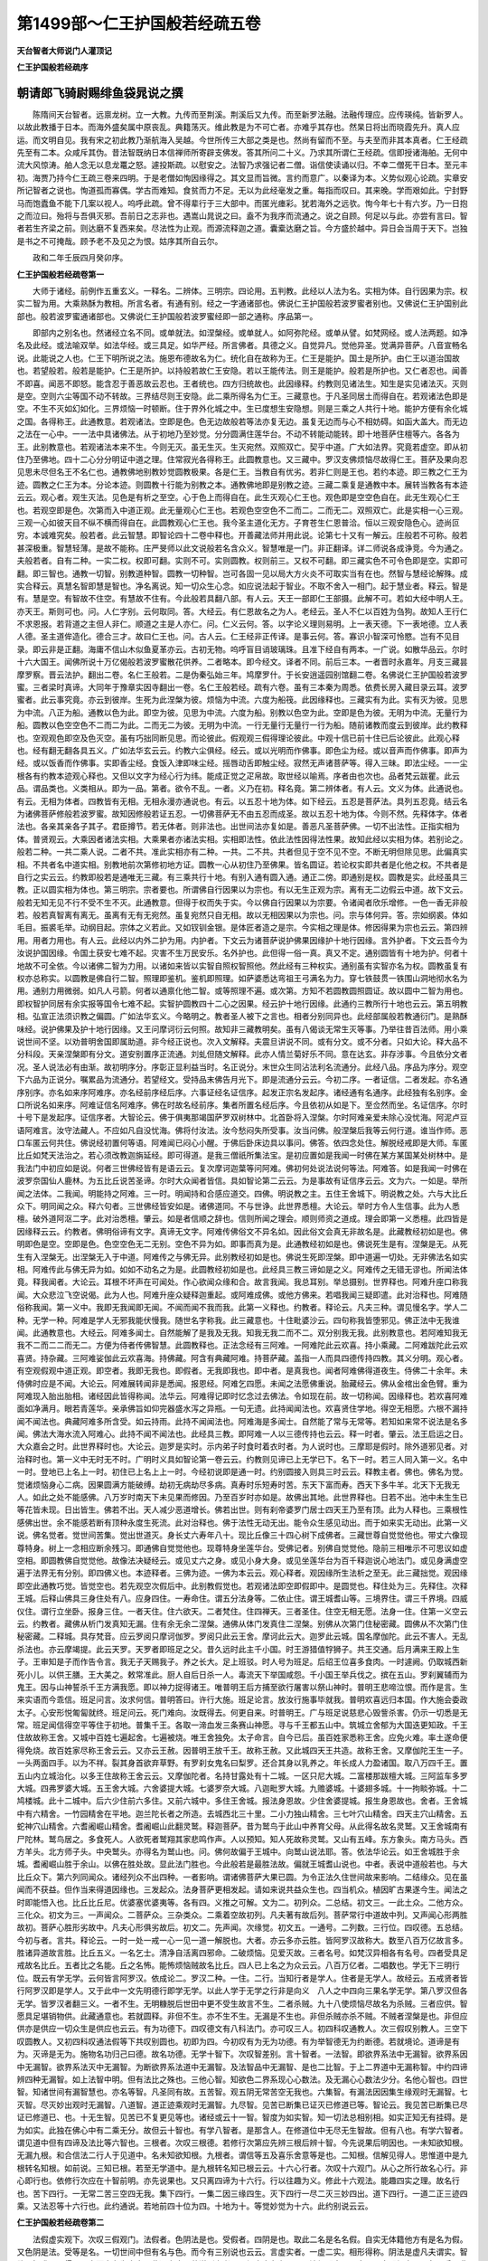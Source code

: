 第1499部～仁王护国般若经疏五卷
==================================

**天台智者大师说门人灌顶记**

**仁王护国般若经疏序**

朝请郎飞骑尉赐绯鱼袋晁说之撰
----------------------------

　　陈隋间天台智者。远禀龙树。立一大教。九传而至荆溪。荆溪后又九传。而至新罗法融。法融传理应。应传瑛纯。皆新罗人。以故此教播于日本。而海外盛矣属中原丧乱。典籍荡灭。维此教是为不可亡者。亦难乎其存也。然杲日将出而晓霞先升。真人应运。而文明自见。我有宋之初此教乃渐航海入吴越。今世所传三大部之类是也。然尚有留而不至。与夫至而非其本真者。仁王经疏先至有二本。众咸斥其伪。昔法智既纳日本信禅师所寄辟支佛发。答其所问二十义。乃求其所谓仁王经疏。信即授诸海舶。无何中流大风惊涛。舶人念无以息龙鼍之怒。遽投斯疏。以慰安之。法智乃求强记者二僧。诣信使读诵以归。不幸二僧死干日本。至元丰初。海贾乃持今仁王疏三卷来四明。于是老僧如恂因缘得之。其文显而旨微。言约而意广。以秦译为本。义势似观心论疏。实章安所记智者之说也。恂道孤而寡偶。学古而难知。食贫而力不足。无以为此经毫发之重。每指而叹曰。其来晚。学而艰如此。宁封野马而饱蠹鱼不能下几案以视人。呜呼此疏。曾不得辈行于三大部中。而匿光瘗彩。犹若海外之远欤。恂今年七十有六岁。乃一日抱之而泣曰。殆将与吾俱灭邪。吾前日之志非也。遇嵩山晁说之曰。盍不为我序而流通之。说之自顾。何足以与此。亦尝有言曰。智者若生齐梁之前。则达磨不复西来矣。尽法性为止观。而源流释迦之道。囊槖达磨之旨。今方盛於越中。异日会当周于天下。岂独是书之不可掩哉。顾予老不及见之为恨。姑序其所自云尔。

　　政和二年壬辰四月癸卯序。

**仁王护国般若经疏卷第一**


　　大师于诸经。前例作五重玄义。一释名。二辨体。三明宗。四论用。五判教。此经以人法为名。实相为体。自行因果为宗。权实二智为用。大乘熟酥为教相。所言名者。有通有别。经之一字通诸部也。佛说仁王护国般若波罗蜜者别也。又佛说仁王护国别此部也。般若波罗蜜通诸部也。又佛说仁王护国般若波罗蜜经即一部之通称。序品第一。

　　即部内之别名也。然诸经立名不同。或单就法。如涅槃经。或单就人。如阿弥陀经。或单从譬。如梵网经。或人法两题。如净名及此经。或法喻双举。如法华经。或三具足。如华严经。所言佛者。具德之义。自觉异凡。觉他异圣。觉满异菩萨。八音宣畅名说。此能说之人也。仁王下明所说之法。施恩布德故名为仁。统化自在故称为王。仁王是能护。国土是所护。由仁王以道治国故也。若望般若。般若是能护。仁王是所护。以持般若故仁王安隐。若以王能传法。则王是能护。般若是所护也。又仁者忍也。闻善不即喜。闻恶不即怒。能含忍于善恶故云忍也。王者统也。四方归统故也。此因缘释。约教则见诸法生。知生是实见诸法灭。灭则是空。空则六尘等国不动不转故。三界结尽则王安隐。此二乘所得名为仁王。三藏意也。于凡圣同居土而得自在。若观诸法色即是空。不生不灭如幻如化。三界烦恼一时顿断。住于界外化城之中。生已度想生安隐想。则是三乘之人共行十地。能护方便有余化城之国。各得称王。此通教意。若观诸法。空即是色。色无边故般若等法亦复无边。虽复无边而与心不相妨碍。如函大盖大。而无边之法在一心中。一一法中具诸佛法。从于初地乃至妙觉。分分圆满住莲华台。不动不转能动能转。即十地菩萨住檀等六。各各为王。此别教意也。若观诸法本来不生。今则无灭。虽无生灭。生灭宛然。双照双亡。契乎中道。广大如法界。究竟若虚空。即从初住乃至佛地。四十二心分分明证中道之理。住常寂光各得称王。此圆教意也。又三藏中。罗汉支佛烦恼尽故得仁王。菩萨及果向忍见思未尽但名王不名仁也。通教佛地别教妙觉圆教极果。各是仁王。当教自有优劣。若非仁则是王也。若约本迹。即三教之仁王为迹。圆教之仁王为本。分论本迹。则圆教十行能为别教之本。通教佛地即是别教之迹。三藏二乘复是通教中本。展转当教各有本迹云云。观心者。观生灭法。见色是有析之至空。心于色上而得自在。此生灭观心仁王也。观色即是空空色自在。此无生观心仁王也。若观空即是色。次第而入中道正观。此无量观心仁王也。若观色空空色不二而二。二而无二。双照双亡。此是实相一心三观。三观一心如彼天目不纵不横而得自在。此圆教观心仁王也。我今圣主道化无方。子育苍生仁恩普洽。恒以三观安隐色心。迹尚叵穷。本诚难究矣。般若者。此云智慧。即智论四十二卷中释也。开善藏法师并用此说。论第七十又有一解云。庄般若不可称。般若甚深极重。智慧轻薄。是故不能称。庄严旻师以此文说般若名含众义。智慧唯是一门。非正翻译。详二师说各成诤竞。今为通之。夫般若者。自有二种。一实二权。权即可翻。实则不可。实则圆教。权则前三。又权不可翻。即三藏实色不可令色即是空。实即可翻。即三智也。通教一切智。别教道种智。圆教一切种智。岂可各固一见以局大方火炎不可取实当有在也。然智与慧经论解殊。成实合释云。真慧名智即慧是智也。净名离说。知一切众生心念。如应说法起于智业。不取不舍入一相门。起于慧业者。释云。智是有。慧是空。有智故不住空。有慧故不住有。今此般若具翻八部。有人云。天王一部即仁王部摄。此解不可。若如大经中明人王。亦天王。斯则可也。问。人仁字别。云何取同。答。大经云。有仁恩故名之为人。老经云。圣人不仁以百姓为刍狗。故知人王行仁不求恩报。若背道之主但人非仁。顺道之主是人亦仁。问。仁义云何。答。以字论义理则易明。上一表天德。下一表地德。立人表人德。圣主道侔造化。德合三才。故曰仁王也。问。古人云。仁王经非正传译。是事云何。答。寡识小智深可怜愍。岂有不见目录。即云非是正翻。海庸不信山木似鱼夏革亦云。古初无物。呜呼盲目诮玻璃珠。且准下经自有两本。一广说。如散华品云。尔时十六大国王。闻佛所说十万亿偈般若波罗蜜散花供养。二者略本。即今经文。译者不同。前后三本。一者晋时永嘉年。月支三藏昙摩罗察。晋云法护。翻出二卷。名仁王般若。二是伪秦弘始三年。鸠摩罗什。于长安逍遥园别馆翻二卷。名佛说仁王护国般若波罗蜜。三者梁时真谛。大同年于豫章实因寺翻出一卷。名仁王般若经。疏有六卷。虽有三本秦为周悉。依费长房入藏目录云耳。波罗蜜者。此云事究竟。亦云到彼岸。生死为此涅槃为彼。烦恼为中流。六度为船筏。此因缘释也。三藏实有为此。实有灭为彼。见思为中流。八正为船。通教以色为此。即空为彼。见思为中流。六度为船。别教以色空为此。空即是色为彼。无明为中流。无量行为船。圆教以色空空色不二而二为此。二而无二为彼。无明为中流。一行无量行无量行一行为船。随前诸教而度云到彼岸。此约教释也。空观观色即空及色灭空。虽有巧拙同断见思。而论彼此。假观观三假得理论彼此。中观十信已前十住已后论彼此。此观心释也。经有翻无翻各具五义。广如法华玄云云。约教六尘俱经。经云。或以光明而作佛事。即色尘为经。或以音声而作佛事。即声为经。或以饭香而作佛事。实即香尘经。食饭入津即味尘经。摇唇动舌即触尘经。寂然无声诸菩萨等。得入三昧。即法尘经。一一尘根各有约教本迹观心释也。又但以文字为经心行为纬。能成正觉之疋帛故。取世经以喻焉。序者由也次也。品者梵云跋瞿。此云品。谓品类也。义类相从。即为一品。第者。欲令不乱。一者。义乃在初。释名竟。第二辨体者。有人云。文义为体。此通说也。有云。无相为体者。四教皆有无相。无相永漫亦通说也。有云。以五忍十地为体。如下经云。五忍是菩萨法。具列五忍竟。结云名为诸佛菩萨修般若波罗蜜。故知因修般若证五忍。一切佛菩萨无不由五忍而成圣。故以五忍十地为体。今则不然。先释体字。体者法也。各亲其亲各子其子。君臣撙节。若无体者。则非法也。出世间法亦复如是。善恶凡圣菩萨佛。一切不出法性。正指实相为体。普贤观云。大乘因者诸法实相。大乘果者亦诸法实相。实相即法性。依此法性因得法性果。故知此经以实相为体。若别论之。般若二种。一共二乘人说。二者不共。准此实相亦有二种。一共。二不共。共者但见于空不见不空。不断无明但除见思。此偏真实相。不共者名中道实相。别教地前次第修初地方证。圆教一心从初住乃至佛果。皆名圆证。若论权实即共者是化他之权。不共者是自行之实云云。约教即般若是通唯无三藏。有三乘共行十地。有别入通有圆入通。通正二傍。即通别是权。圆教是实。此经虽具三教。正以圆实相为体也。第三明宗。宗者要也。所谓佛自行因果以为宗也。有以无生正观为宗。离有无二边假云中道。故下文云。般若无知无见不行不受不生不灭。此通教意。但得于权而失于实。今以佛自行因果以为宗要。令诸闻者欣乐增修。一色一香无非般若。般若真智离有离无。虽离有无有无宛然。虽复宛然只自无相。故以无相因果以为宗也。问。宗与体何异。答。宗如纲裘。体如毛目。振裘毛举。动纲目起。宗体之义若此。又如钗钏金银。是体匠者造之是宗。今实相之理是体。修因得果为宗也云云。第四辨用。用者力用也。有人云。此经以内外二护为用。内护者。下文云为诸菩萨说护佛果因缘护十地行因缘。言外护者。下文云吾今为汝说护国因缘。令国土获安七难不起。灾害不生万民安乐。名外护也。此但得一俗一真。真又不定。通别圆皆有十地为护。何者十地故不可全依。今以诸佛二智为力用。以诸如来皆以实智自照权智照他。然此经有三种权实。通别虽有实智亦名为权。圆教虽复有权亦总称实。以圆教是佛自行二智。照理即鉴机。鉴机即照理。如萨婆悉达弯祖王弓满名为力。穿七铁鼓贯一铁围山洞地彻水名为用。通别力用微弱。如凡人弓箭。何者以通禀化他二智。或等照理不遍。或次第。方知不若圆教圆照圆证。故以圆中二智为用也。即权智护同居有余实报等国令七难不起。实智护圆教四十二心之因果。经云护十地行因缘。此通约三教所行十地也云云。第五明教相。弘宣正法须识教之偏圆。广如法华玄义。今略明之。教者圣人被下之言也。相者分别同异也。此经部属般若教通衍门。是熟酥味经。说护佛果及护十地行因缘。又王问摩诃衍云何照。故知非三藏教明矣。虽有八偈谈无常生灭等事。乃举往昔百法师。用小乘说世间不坚。以劝普明舍国即属助道。非今经正说也。次入文解释。夫震旦讲说不同。或有分文。或不分者。只如大论。释大品不分科段。天亲涅槃即有分文。道安别置序正流通。刘虬但随文解释。此亦人情兰菊好乐不同。意在达玄。非存涉事。今且依分文者况。圣人说法必有由渐。故初明序分。序彰正显利益当时。名正说分。末世众生同沾法利名流通分。此经八品。序品为序分。观空下六品为正说分。嘱累品为流通分。若望经文。受持品末佛告月光下。即是流通分云云。今初二序。一者证信。二者发起。亦名通序别序。亦名如来序阿难序。亦名经前序经后序。六事证经名证信序。起发正宗名发起序。诸经通有名通序。此经独有名别序。金口所说名如来序。阿难证信名阿难序。佛在时故名经前序。集者所置名经后序。今且依初从如是下。至佥然而坐。名证信序。尔时十号下是发起序。证信序者。大智论云。佛于俱夷那竭国萨罗双树林中。北首卧将入涅槃。尔时阿难亲爱未除心没忧海。阿泥卢豆语阿难言。汝守法藏人。不应如凡自没忧海。佛将付汝法。汝今愁闷失所受事。汝当问佛。般涅槃后我等云何行道。谁当作师。恶口车匿云何共住。佛说经初置何等语。阿难闻已闷心小醒。于佛后卧床边具以事问。佛答。依四念处住。解脱经戒即是大师。车匿比丘如梵天法治之。若心须改教迦旃延经。即可得道。是我三僧祇所集法宝。是初应置如是我闻一时佛在某方某国某处树林中。是我法门中初应如是说。何者三世佛经皆有是语云云。复次摩诃迦葉等问阿难。佛初何处说法说何等法。阿难答。如是我闻一时佛在波罗奈国仙人鹿林。为五比丘说苦圣谛。尔时大众闻者皆信。具如智论第二云云。为是事故有证信序云云。文为六。一如是。举所闻之法体。二我闻。明能持之阿难。三一时。明闻持和合感应道交。四佛。明说教之主。五住王舍城下。明说教之处。六与大比丘众下。明同闻之众。释六句者。三世佛经皆安如是。诸佛道同。不与世诤。此世界悉檀。大论云。举时方令人生信事。此为人悉檀。破外道阿沤二字。此对治悉檀。肇云。如是者信顺之辞也。信则所闻之理会。顺则师资之道成。理会即第一义悉檀。此四皆是因缘释云云。约教者。佛明俗谛有文字。真谛无文字。阿难传佛俗文不异名如。因此俗文会真无非故名是。此藏教经初如是也。佛明即色是空。空即是色。色空空色无二无别。空色不异为如。即事而真为是。此通教经初如是也。佛说死生是有。涅槃是无。从死生有入涅槃无。出涅槃无入于中道。阿难传之与佛无异。此别教经初如是也。佛说生死即涅槃。即中道遍一切处。无非佛法名如实相。阿难传此与佛无异为如。如如不动名之为是。此圆教经初如是也。此经具三教三谛如是之义。阿难传之无错无谬也。所闻法体竟。释我闻者。大论云。耳根不坏声在可闻处。作心欲闻众缘和合。故言我闻。我总耳别。举总摄别。世界释也。阿难升座口称我闻。大众悲泣飞空说偈。此为人也。阿难升座众疑释迦重起。或阿难成佛。或他方佛来。若唱我闻三疑即遣。此对治释也。阿难随俗称我闻。第一义中。我即无我闻即无闻。不闻而闻不我而我。此第一义释也。约教者。释论云。凡夫三种。谓见慢名字。学人二种。无学一种。阿难是学人无邪我能伏慢我。随世名字称我。此三藏意也。十住毗婆沙云。四句称我皆堕邪见。佛正法中无我谁闻。此通教意也。大经云。阿难多闻士。自然能解了是我及无我。知我无我二而不二。双分别我无我。此别教意也。若阿难知我无我不二而二二而无二。方便为侍者传佛智慧。此圆教释也。正法念经有三阿难。一阿难陀此云欢喜。持小乘藏。二阿难跋陀此云欢喜贤。持杂藏。三阿难娑伽此云欢喜海。持佛藏。阿含有典藏阿难。持菩萨藏。盖指一人而具四德传持四教。其义分明。观心者。有空观假观中道正观。即空者。我即无我也。即假者。无我即我也。即中者。是真我也。闻者阿难佛得道夜生。侍佛二十余年。未侍佛时应是不闻。大论云。阿难展转闻非是悉闻。报恩经。阿难乞四愿。未闻之法愿佛重说。胎藏经云。佛从金棺出金色臂。重为阿难现入胎出胎相。诸经因此皆得称闻。法华云。阿难得记即时忆念过去佛法。令如现在前。故一切称闻。因缘释也。若欢喜阿难面如净满月。眼若青莲华。亲承佛旨如仰完器盛水泻之异瓶。一句无遗。此持闻闻法也。欢喜贤住学地。得空无相愿。六根不漏持闻不闻法也。典藏阿难多所含受。如云持雨。此持不闻闻法也。阿难海是多闻士。自然能了常与无常等。若知如来常不说法是名多闻。佛法大海水流入阿难心。此持不闻不闻法也。此经具三教。即阿难一人以三德传持也云云。释一时者。肇云。法王启运之日。大众嘉会之时。此世界释时也。大论云。迦罗是实时。示内弟子时食时着衣时者。为人说时也。三摩耶是假时。除外道邪见者。对治释时也。第一义中无时无不时。广明时义具如智论第一卷云云。约教则见谛已上无学已下。名下一时。若三人同入第一义。名中一时。登地已上名上一时。初住已上名上上一时。今经初说即是通一时。约别圆接入则具三时云云。释教主者。佛也。佛名为觉。觉诸烦恼身心二病。因果圆满方能破缚。劫初无病劫尽多病。真寿时乐短寿时苦。东天下富而寿。西天下多牛羊。北天下无我无人。如此之处不能感佛。八万岁时南天下未见果而修因。乃至百岁时亦如是。故佛出其地。此世界释也。日若不出。池中未生生已等花皆未现。日出皆生。佛若不出。天人减少恶道增长。佛若出世。则有刹帝婆罗门居士四天王乃至有顶。此为人释也。三乘根性感佛出世。余不能感若断有顶种永度生死流。此对治释也。佛于法性无动无出。能令众生感见动出。而于如来实无动出。此第一义说。佛名觉者。觉世间苦集。觉出世道灭。身长丈六寿年八十。现比丘像三十四心树下成佛者。三藏世尊自觉觉他也。带丈六像现尊特身。树上一念相应断余残习。即通佛自觉觉他也。现尊特身坐莲华台。受佛记者。别佛自觉觉他。隐前三相唯示不可思议如虚空相。即圆教佛自觉觉他。故像法决疑经云。或见丈六之身。或见小身大身。或见坐莲华台为百千释迦说心地法门。或见身满虚空遍于法界无有分别。即四佛义也。本迹释者。三佛为迹。一佛为本云云。观心释者。观因缘所生法析之至无。此三藏拙觉。观因缘即空此通教巧觉。皆觉空也。若先观空次假后中。此别教假觉也。若观诸法即空即假即中。是圆觉也。释住处为三。先释住。次释王城。后释山佛具三身住处有八。应身四住。一寿命住。谓五分法身等。二依止住。谓王城耆山等。三境界住。谓三千界境。四威仪住。谓行立坐卧。报身三住。一者天住。住六欲天。二者梵住。住四禅天。三者圣住。住空无相无愿。法身一住。住第一义空云云。约教者。藏佛从析门发真知无漏。住有余无余二涅槃。通佛从体门发真住二涅槃。别佛从次第门住秘密藏。圆佛从不次第门住秘密藏。二释城。具存梵音。应云罗阅只摩诃伽罗。罗阅只此云王舍。摩诃此云大。迦罗此云城。国名摩伽陀。此云不害人。无乱杀法也。亦云摩竭提。此云天罗。天罗者即班足之父。昔久远时此主千小国。时王游猎值牸狮子。共王交通。后月满来王殿上生子。王审知是子而作告令言。我无子天赐我子。养之长大。足上班驳。时人号为班足。后绍王位喜多食肉。一时遽阙。仍取城西新死小儿。以供王膳。王大美之。敕常准此。厨人自后日杀一人。毒流天下举国咸怨。千小国王举兵伐之。摈在五山。罗刹翼辅而为鬼王。因与山神誓杀千王方满我愿。即以神力捉得诸王。唯普明王后方捕至欲行屠害以祭山神时。普明王悲啼泣恨。而作是言。生来实语而今乖信。班足问言。汝求何信。普明答曰。许行大施。班足论言。放汝行施事毕就我。普明欢喜远归本国。作大施会委政太子。心安形悦匍匐就终。班足问云。死门难向。汝既得去。何更自来。时普明王。广与班足说慈悲心毁訾杀害。仍示一切悉是无常。班足闻信得空平等住于初地。普集千王。各取一渧血发三条赛山神愿。寻与千王都五山中。筑城立舍郁为大国迭更知政。千王住故故称王舍。又城中百姓七遍起舍。七遍被烧。唯王舍独免。太子命言。自今已后。虽百姓家悉称王舍。应免火难。率土遂命便得免烧。故百姓家尽称王舍云云。又亦云王赦。因普明王放千王。故称王赦。又此城四天王共造。故称王舍。又摩伽陀王生一子。一头两面四手。以为不祥。裂其身首欲弃草野。有罗刹女鬼名曰梨罗。还合其身以乳养之。年长成人力盈诸国。取八万四千王。置五山内立城治化。以多王住故称王舍云云。又摩伽陀者。名持甘露处有十二城。一区只尼大城。二富楼那跋檀大城。三阿监车多罗大城。四弗罗婆大城。五王舍大城。六舍婆提大城。七婆罗奈大城。八迦毗罗大城。九赡婆城。十婆翅多城。十一拘睒弥城。十二鸠楼城。此十二城中。后六少住前六多住。又前六城中。多住王舍城。报法身恩故。少住舍婆提城。报生身恩故也。舍者。王舍城中有六精舍。一竹园精舍在平地。迦兰陀长者之所造。去城西北三十里。二小力独山精舍。三七叶穴山精舍。四天主穴山精舍。五蛇神穴山精舍。六耆阇崛山精舍。耆阇崛山此翻灵鹫。释迦菩萨。昔为鹫鸟于此山中养育父母。从此得名故名灵鹫。又王舍城南有尸陀林。鹫鸟居之。多食死人。人欲死者鹫翔其家悲鸣作声。人以预知。知人死故称灵鹫。又山有五峰。东方象头。南方马头。西方羊头。北方师子头。中央鹫头。亦得名为鹫山也。问。佛何故偏于王城中。向鹫山说法耶。答。依法华论云。如王舍城胜于余城。耆阇崛山胜于余山。以佛在胜处故。显此法门胜也。今此般若是最胜法故。偏就王城耆山说也。中者。表说中道般若也。与大比丘众下。第六列同闻众。诸经列众不出四种。一者影响。谓诸佛菩萨大果已圆。为令正法久住世间故来影响。二结缘众。见在虽闻而不获益。但作当来得道因缘也。三发起众。法身菩萨更相发起。请如来说共益众生也。四当机众。植因旷古果遂今生。闻法之时即能悟入也。比丘比丘尼。优婆塞优婆夷等。各有四。义推之可解。文为二。初列众。二总结。初文三。一此土众。二他方众。三化众。初文为三。一声闻众。二菩萨众。三杂类众。二乘着空故初列。凡夫著有故后列。菩萨常行中道故中列。又声闻心形两胜故初。菩萨心胜形劣故中。凡夫心形俱劣故后。初文二。先声闻。次缘觉。初文五。一通号。二列数。三行位。四叹德。五总结。今初与者。言共。释论云。一时一处一戒一心一见一道一解脱也。大者。亦云多亦云胜。皆阿罗汉故称大。数至八百万亿故言多。胜诸异道故言胜。比丘五义。一名乞士。清净自活离四邪命。二破烦恼。见爱灭故。三者名号。如梵汉异相各有名号。四者受具足戒故名比丘。五者比之名能。丘之名怖。能怖烦恼贼故名比丘。四人已上名之为众云云。八百万亿者。二唱数也。学无下三明行位。既云有学无学。云何皆言阿罗汉。依成论二。罗汉二种。一住。二行。当知行者是学人。住者是无学人。故经云。五戒贤者皆行阿罗汉即是学人。又于此中一文先明德行即学无学。以此人学于无学之行非是向义　八人之中四向三果名学无学。第八罗汉但各无学。皆罗汉者翻三义。一者不生。无明糠脱后世田中更不受生故言不生。二者杀贼。九十八使烦恼尽故名为杀贼。三者应供。智愿具足堪销物供。此藏通意也。若就圆释。非但不生。亦不生不生。无漏是不生也。非但杀贼亦杀不贼。不贼者涅槃是也。非但应供亦是供应一切众生是供应也云云。有为功德下。四叹德文有八科法门。亦可叹三人。初四科叹通教人。次三假叹别教人。三空下叹圆教人。又初四科叹通法假等下共叹别圆也。初即为四。今初叹有为无为功德。有为举智德无为约断德。若就境论。道谛是有为。灭谛是无为。施物名功归己曰德。故名功德。无学十智下。次叹智差别。言十智者。一法智。即欲界系法中无漏智。欲界系因中无漏智。欲界系法灭中无漏智。为断欲界系法道中无漏智。及法智品中无漏智、是也二比智。于上二界道中无漏称智。中约四谛辨四种无漏智。如上法智中明。但有法比之殊也。三他心智。知欲色二界系现心心数法。及无漏心心数法少分。名他心智也。四世智。知诸世间有漏智慧也。亦名等智。凡圣同有故。五苦智。观五阴无常苦空无我也。六集智。有漏法因因集生缘观时无漏智。七灭智。尽灭妙出观时无漏智。八道智。道正迹乘观时无漏智。九尽智。见苦已断集已证灭已修道已等。智论云。我见苦已断集已尽证已修道已、也。十无生智。见苦已不复更见等也。诸经或云十一智。智度为如实智。知一切法总相别相。如实正知无有挂碍。是为如实。此独在佛心中有二乘无分。故但云十智也。有学八智者。是那含人。在修道位中无尽无生智故。但有八也。有学六智者。谓见道中但有四谛及法比等六智也。三根者。次叹三根德。若修行次第应先辨三根后辨十智。今先说果后明因也。一未知欲知根。无漏九根。和合信法二行人于见道中。名未知欲知根。九根者。谓信等五及喜乐舍意等是也。二知根。信解见得人。思惟道中是九根转名知根。如前说。三知已根。若至无学道中。是九根转名知已根云云。十六心行者。次叹十六观门。从心之所行故名心行。非心即行也。依修行次应在十智前明。亦先说果也。又只离四谛为十六行。行以往趣为义。修此十六观法。能趣四实之理。故名行也。苦下四行。一无常二苦三空四无我。集下四行。一集二因三缘四生。灭下四行一尽二灭三妙四出。道下四行。一道二正三迹四乘。又法忍等十六行也。此约通说。若地前四十位为四。十地为十。等觉妙觉为十六。此约别说云云。

**仁王护国般若经疏卷第二**


　　法假虚实观下。次叹三假观门。法假者。色阴法是也。受假者。四阴是也。取此二名是名名假。自实无体籍他方有是名为假。又色阴是法。受等是名。一切世间中但有名与色。而今有三别说也云云。言虚实者。一虚二实。相形得称。阴法是虚凡夫谓实。智欲了知求不可得。只实而虚名为虚实。此通意也。若说别义者。三假之中各有三观。法假即虚。是空观。空即假实。一色一香无非般若。是假观观之一字是中观。以空假是方便道故不立观名。得入中道方独称观。受及名等类此可解。若圆说者。三法即空即假即中。双照双亡是也云云。智度论云。诸法非实凡夫虚假。忆想分别妄谓有人。如狗临井自叱其影。水中无狗但有相影。而生恶心投井而死。众生亦尔。四大和合名之为身。因缘生义动作语言。凡夫于中妄起人相。此法假也。生爱恚起愚乐堕三恶道。此受假也。又一切法但从名字和合更无余名。如头足腹脊。和合故假名为身。如发眼耳鼻口皮骨。和合故假名为头。诸毛和合假名为发。分分合故假名为毛。诸泥尘和合故假名为分。亦和合诸分故名为尘。此即名假也。以此假故一切法空。三空等者。次叹三昧德以三假因缘故得三空名。此因果次第说也。以法假故空。受假故无相。名假故无作。故大论云。因三十七品趣涅槃门。涅槃门有三。谓空无相无作等。言空门者。观诸法无我我所。诸法从因缘和合而有。无有作者无有受者。是名空门。无相门者。观身虽空而有相在。人着此相故修无相。如说俯仰屈伸住立去来观瞻言语。于中无实。风依识故有所作者。是识灭相。念念无故。此男女有我心无智慧故妄见有。骨锁相连皮肉覆机关动作如木人。此无相门也。无作门者。无相亦无。是名无作。此三定诸禅中若无不名三昧。以退失故堕生死中。如说能持净戒名比丘。能观空名行空人。一心常勤精进者。是名真实行道人。此三能到涅槃。得三解脱门云云。四谛十二因缘者。次叹谛缘。此二有同有别。同是声闻断见思故名同。利钝有殊。广略数异故名别。四谛钝根者观。大经有四种四谛。生灭藏教。今所不说。此经具三教有三种四谛。所谓无生无量无作等也。苦等四法审实不虚。名之为谛。若苦集是有漏灭道是无漏此三藏也。若四俱无漏是通也。若四俱亦有漏亦无漏是别也。若四俱非漏非无漏是圆也。十二因缘利钝者观。知大经中亦有四种。于四种中各各有三别。一者三世十二因缘。二者二世。三者一世。广如余说云云。无量功德皆成就者。五结文可知也。复有八百万亿下。二列缘觉众。文四一唱数。二标位。三叹德。四结成。初文可知。大仙缘觉者。二标位也。有三差别。一者独觉。如昔有国王入园游观。清旦见树林花果甚可爱乐。时王食已即便偃卧。王诸婇女皆竞采摘毁坏林树。时王觉已。即悟、一切诸法无常。若是以外况内成大仙缘觉。二者因缘觉。出于佛世闻十二因缘断见思惑、三者小辟支佛。是须陀洹人在人间生。是时无佛佛法已灭．人中七生天上亦尔。不受八生自悟成道。即成小辟支佛也．非断非常者三叹德也。过去二因牵识等故非断。识等灭故三因不生故非常。又三世相续故非断。无自性故非常。又顺则生死无际故非断。逆则无明燋竭故非常。四谛十二缘下。四结成也。问。前列声闻亦云谛缘。今叹支佛更复重明。后列菩萨仍云罗汉者何耶。答。于一境上取悟自差。三兽度河。三鸟出网。河同兽异。网一鸟殊。故大经云。下智观故声闻菩提。中智观故缘觉菩提。上智观菩萨菩提。上上智观故诸佛菩提。良由理一见殊。所以谛缘互说云云。问。缘觉出无佛世。今云何列为同闻众。答。缘觉佛在世亦有。只在声闻中摄。言出无佛世者。此对声闻。非谓佛世总无缘觉也。复有九百万亿下。第二列菩萨众。文五。一数。二号。三位。四德。五结。初文可知。菩萨摩诃萨者。二标号也。菩萨此云道心众生。摩诃萨此云大道心。亦云大士。亦云开士。若以生灭心行六波罗蜜三祇成佛。此三藏教中菩萨。心胜声闻道卑罗汉。若以无生心断见思惑。留余习扶愿受生。十地行圆当知如佛。此通教中菩萨也。若以无量心行无量行。净佛国土成就众生。大慈不穷大悲无限。华台摩顶成功德身。此别教中菩萨也。若以无作心。观烦恼菩提生死涅槃无二无别非成不成。此圆教中菩萨也。今此所列正列通教。蜜兼别圆云云。皆阿罗汉者。三明位也。若三藏中佛即是罗汉。故本行云。尔时世间有六罗汉。五是陈如等五人。一即是佛也。若通教中三乘共行十地。七地菩萨即阿罗汉。若别教中十向菩萨断三界惑尽齐阿罗汉。若圆教中十信菩萨断三界惑尽亦齐罗汉。今皆阿罗汉者。即通教菩萨。大品云。阿罗汉若智若断是菩萨无生法忍。大集亦云。大法菩萨名阿罗汉。问。若皆罗汉前已辨竟。今何更明。答。以菩萨形无定准。或同凡像或同二乘。若不别明。恐于实混滥。庶几贵小乘者知大士德齐罗汉。取名相者。悟知菩萨道越凡夫。故更别说也。实智功德下。四叹德中先叹智德。实智则照空。方便智照有。有实智故不住生死。有方便故不住涅槃。向者明位虽云罗汉。今此叹德即异二乘。故别说也。通教菩萨七地中具实智。八地已上具方便智云云。行独大乘者。次叹乘。二乘无分故名独大。此叹别教菩萨也。四眼者。次叹眼。菩萨行既未圆。义当无佛眼也。通教当知如佛。义推之眼亦如佛。圆教十信虽是肉眼。名为佛眼。今云四眼者。即别教地前菩萨也。五通者。次叹通。具天眼等五。除漏尽通。通教未断无明。别教断犹未尽。故但云五也云云。三达者。次明过去宿命明。现在天眼明。未来漏尽明。明即达也。十力者。次叹力。智论云。菩萨十力。一发心坚固力。二大慈力。三大悲力。四精进力。五禅定力。六智慧力。七身不厌生死力。八无生法忍力。九解脱力。十无碍力也。四无量心者。次叹心。慈能与乐悲能拔苦。喜与众生增上之乐。如上三心舍之不着云云。四辨者。次叹辩。法辞乐说义等是也。四摄。次叹摄。布施爱语利行同事等也。金刚灭定者。次叹断。十地上忍定如金刚。碎烦恼山自不倾动。亦名首楞严定云云。一切功德下五总结也。复有千万亿下第三列杂类众。以其中名色非一故言杂类。一别二总。别中四。一人二士三天四贤。初人更二。一男二女。初四。一数二名三德四结。初标数可知。五戒贤者次列名也。五者是数义。戒者防止义。梵云优婆塞此云清信男。于佛法中生净信心故。又云近事男。以依三宝亲近师长承事无失故。离杀盗淫。此三防身业。妄语一戒防口业。饮酒一戒通防二业。广释戒相如大论尸波罗蜜说云云。提谓波利等问佛。何不为我说四六戒。佛答。五者天下之大数。在天为五星。在地为五岳。在人为五脏。在阴阳为五行。在王为五帝。在世为五德。在色为五色。在法为五戒。以不杀配东方。东方是木。木主于仁。仁以养生为义。不盗配北方。北方是水。水主于智。智者不盗为义。不邪淫配西方。西方是金。金主于义。有义者。不邪淫。不饮酒配南方。南方是火。火主于礼。礼防于失也。以不妄语配中央。中央是土。土主于信。妄语之人乖角两头不契中正。中正以不偏乖为义也。道将邻圣曰贤。假名行人位也。皆行阿罗汉下。三叹德也。虽迹同凡夫而本皆罗汉。十地者有三种。若菩萨二乘共行。此通教也。一干慧二性地。三八人四见地。五薄地六离欲。七已辨八支佛。九菩萨十佛地。依此十地则是通教中优婆塞也。大品经云。若菩萨具干慧地。于十地速证菩提云云。大论七十八云。干慧地二种。一声闻二菩萨。声闻独为涅槃故勤精进持戒等。或习观佛三昧不浮观等。虽有智慧不得禅定水。故名干慧地。于菩萨则初发心乃至未得顺忍者是。性地者。声闻从暖至世第一。于菩萨得顺忍爱着实相不生邪见得禅定水。八人地者。从苦法忍乃至道比忍是十六心。于菩萨则无生法忍入菩萨位。见地者。初得须陀洹果。于菩萨则是阿毗跋致地。薄地者。斯陀含人。欲界九种苦分断故。于菩萨则过阿毗跋地。乃至未成佛。断诸烦恼余习气亦薄。离欲地者。离欲界等贪名阿那含。于菩萨离欲因缘。得五神通。已作地者。声闻人得尽无生智。无著阿罗汉。于菩萨成就佛地。辟支佛地者。先世种辟支佛道因。今世得小因缘。亦观深因缘法名支佛也。菩萨地者。初欢喜地乃至法云地皆名菩萨。此借别名名通也。佛地者。一切种智等法。诸菩萨于自地中观具足。于化他地中行具足。二事具足故名佛地。若别教则初地终至法云。独自修行不与声闻辟支佛共。准此则是别教中优婆塞也。圆教云云。回向五分法身具足者。别接通空。以别初地接通教。令不滞界内即色之空。回心向别断界外无明。成就五分法身故。叹回向也。言具足者。通教偏真五分等是不具足。别圆中道正观成就五分方称具足也。五分法身者。一戒身。二定身。三慧身。四解脱身。五解脱知见身。问。菩萨所作何故回向。答。回向之利其功最善。故净名云。回向为善利。回向二种。一者所作回施众生。二者所作回向佛果也云云。无量功德下。四总结也。复有十千下。第二列清信女。文三。一数二名三德。今初可解。清信女者二标名也。梵云优婆夷。此云清信女。皆行阿罗汉下。三叹德。亦通别中优婆夷也。文二。先总叹十地可解。次始生下。别叹十地中功德。文二。今先正叹。一地三心。从第十回向。始有初地所得功德是初心。停住不进所得功德是住心。满足功德欲入二地是终心。法华亦云。善入出住等云云。三十生功德下。次结也。复有十亿下。第二列居士众。文四。一数二名三德四结。今初可知。七贤居士者。二标名也。七贤有二。一小乘五停心观等是也。二大乘。一名初发心人。二名有相行人。三名无相行人。四名方便行人。五名绝种性人。六性种性人。七道种性人。俱在地前。调心顺道名为七贤。居士者。外国积财至亿名为居士。今此富有七净财故名居士。信施戒闻慧惭愧名七庶财也云云。德行具足下。三叹德。谓具足诸德之行。名德行具足。二十二品者。此叹道品。以在见道前。唯有四念处四正勤四如意足五根五力二十二品也。十一切入者。次叹十遍处。入者处也。青黄赤白地水火风空处识处名之为十云云。八除入者。次叹胜处。一内有色相观外色少。二内有色相外观色多。三内无色相外观色少。四内无色相外观色多。五青六黄七赤八白云云。八解脱者。次叹解脱。一内有色相外观色。二内无色相外观色。三观净色。四空处。五识处。六无所有处。七非有想非无想。八灭受想解脱。问。观未得圣云何今叹八解脱。答。八中得七。未得灭尽。今从多而叹也。问。解脱以何为义。答。解脱以弃背为义。初二弃背色贪心。第三弃背不净观心。四无色弃背下地心。灭尽令弃背一切所有缘心。问。解脱胜处遍处何别。答。有弃背名解脱。能降境界名胜处。能广能胜境名遍处云云。三慧者。次叹慧。谓闻思修。初是干慧地。次是四善根。苦忍已上名修慧。十六谛者。次叹观门。如前说云云。四谛者。次叹谛门。亦如前说云云。四三二一品观者。次叹四门。即四观忍也。从下举之。暖第四。顶第三。忍第二。世第一法第一。四即四善根。三即除暖位。二除暖顶。一除前三也。又四即四果。三即三果。二即二果。一即初果。此非叹意。今取前释。得九十忍者。四结。文二。先别结。次总结。今初。有人云。地前三贤三十心。一一中作下中上。或入住出等三品观。合九十忍也。有人云。四三二一合成十忍。约三界九地。一一地中各有九品。成九十忍。又曰。谛观二十。谓十六谛及四谛。品观有十。谓四三二一。总成三十。各有下中上三品。成九十忍也。今谓九十忍者。是别结。经文中德不可众多作异说也。但说具足二十二品。下至四三二一。数有八十一品。从此等法出四禅四空灭定。合九十忍。经虽无四禅等文。义推可尔云云。一切功德皆成就。次总结也。复有万万亿下。第三列天众。文二。先列色次列欲。初文四。一数二处三德四结。今初。以万数万故云万万亿也。九梵下。二明处此经三本不同。有一本云。复有万万亿十八梵天。九梵三净三光五喜乐天。又一本中。但云三净三光五喜乐天。又一本除五字。初除十八梵天四字。后但有三字无梵字。盖译者出没耳。言九梵者。谓第四禅九天。一无云。二福生。三广果。四无想。五无烦。六无热。七善现。八善见。九色究竟也。三净者。是第三禅有三天。谓少净无量净遍净也。三光者。是第二禅有三天。谓少光无量光光音。三梵者。谓初禅三天。梵众大梵梵辅也。五喜乐天者。即五支。谓觉观喜乐一心等也。是四禅中后五净者。此天义论受喜乐故也云云。天定功德定味者。三叹德。天定者。谓报生天上得此定。功德定者。谓修德生天而有此定。味者一字为句。即是味着禅定也。有人云。功德定味为句非也。常乐神通者。色界天中皆有修报二种神通也。言常乐简非报德神通也。十八生处下。四总结云云。复有亿亿下。二列欲界。文四。今初明数。六欲诸天子者。二明处。此六天中有小五欲。从初四天。至他化自在为六也。十善等者。三叹德也。十善是因。生天是果报也。功德皆成者四结也。复有十六下。第四列人众。文四。一数二众三德四结。今初。云十六国王者。举国数以标人也。各各有下。第二明众也。五戒下。三叹德也。德有三。一戒二善三归。清信行具足者。四结。四信成就故云清信也。复有五道下。第二总列。前别中但明天人。今则通明五道。修罗等或鬼或畜故但云五道也。又六道中天人先有。三恶之内或有或无。此经无缘故总云五也。此土众竟。复有他方下。二列他方众。他处异见云云。复有变下。三列化众。文三。今初明不思议力能变净土。净土者。非寂光之净。且现华台实报等净相也。现百亿高座及花者。且明应身大千之化相也。各各坐前下。二明不思议力能现诸佛菩萨。八部者。乾闼婆毗舍阇二众东方提头赖吒天王领。鸠槃茶薜荔多二众南方毗留勒叉天王领。龙富单那二众西方毗留博叉天王领。夜叉罗刹二众北方毗沙门天王领云云。一一国土中下。三明不思议力各说般若等。上来列众竟。他方大众下。第二总结。他方大众即结前来第二他方众。及化众即结前第三化众。三界中众即结前此土众。十二大众皆来集会。即总结前三众差别果。一声闻。二缘觉。三菩萨。四五戒贤者。五清信女。六七贤居士。七色天。八欲天。九仁王。十五道。十一他方。十二化众是也。坐九劫座者。结座。劫者级也。级者层也。其会下。结众广狭也。问。诸经列众或有或无何耶。答。若说报生三界。由善恶业力。见佛不见佛由有缘无缘。即有生天受乐至不闻经。乃至地狱烧燃而来听法。今以大经之义。试为断之。大经云。于戒缓者不名为缓。于乘缓者乃名为缓。总相明之。乘即戒也。今约别说。乘戒二殊。即以三归五戒十善八戒二百五十五百戒等。名之为戒。念诵修行禅智施进等。名之曰乘。然戒与乘各有三品。乘有小中大。戒有上中下。若乘戒俱急者。又有三品。如持上品戒急。生无色界天。下品乘急。以无色天身闻佛说声闻法。中品乘急。闻说因缘。上品乘急。闻说中道等。若持中品戒急。生色界天。下乘急。闻说四谛。中乘急。闻说因缘。上乘急。闻说六度。若持下品戒急。生欲界天。下乘急。闻小乘。中乘急。上乘急。准上说。若戒乘俱缓者。上品戒缓堕地狱。中品缓堕畜生。下品缓堕饿鬼。以乘缓故永不见佛。何况闻法。若戒缓乘急者。得见佛闻法。上品戒缓生地狱中。下乘急以地狱身闻说四谛。中乘急闻因缘。上乘急闻六度云云。若戒急乘缓者。三品戒急得三界身。如乘缓故着人天乐不得见佛。况得闻法。今无色界天众者。以上品戒急大乘缓故。此经无缘故。不来也。余经有无例此可解。上来证信序竟云云。尔时十号下。第二发起序。文中为五。一佛自现瑞。二时众生疑。三觉悟如来。四佛升华座。五大众欢喜。初中更五。一赞佛德。二现瑞时节。三正住十地。四入大寂定。五思缘现瑞。今初。言尔时者当尔之时也。十号者。教主之德。德凡有四。一十号德。二三明德。三断德。四智德。今初。言十号者。一是如来。二应供。三正遍知。四明行足。五善逝。六世间解。七无上士。八调御丈夫。九天人师。十佛世尊。是十号之数也云云。次叹三明德以明鉴三世也。次叹断德。谓大灭谛。简非小灭故言大也。金刚智者。次叹佛智德。释迦牟尼佛者。上明通号及德。今明别号也。然佛种姓出处不同。或姓刹利。或婆罗门。今姓释迦者。此云能仁。如长阿含说。昔梵摩谷王四子有过。徙向雪山。令自存活。四子至彼民归如市。王叹四子。我子能仁能自存活。因此姓释。佛第四祖已来始姓释也。本姓瞿昙。或甘庶种。或日种。或牛粪种云云。牟尼者名也。此云寂默。三业俱寂默也。初年月八日者。二明现瑞时节也。真谛云。如来在世四十五年。说三法轮。谓转照持。然此三轮有显有密。密则从得道夜至涅槃夜。俱三转法轮。显则初成道七年但转转法轮。七年后三十一年中转照法轮。三十八年后七年中转持法轮。从转转法轮来有三十年。前至二十九年已说余般若。今至三十年初月八日方说仁王。故言初年月八日。此则成佛道。三十七年说此经。乃年七十二岁也云云。方坐十地者。三正住十地。方者正也。正坐佛之十地。非菩萨十地。又佛以别接通坐别十地。欲密显通教十地正令悟别地。故云方坐也。佛十地者。同性经云。一甚深难知广明至德地。二清净身不思议地。三海藏地。四神通智德地。五明德地。六无垢涅槃炎光开相地。七广胜法界藏明界地。八无碍智慧地。九无边亿庄严回向能照明地。十毗卢遮那智藏地。入大寂室三昧者。四入寂定也。欲观察物机授法药故。又令知因定发慧故。又作说法仪轨故。佛具智断尚自观机。况于凡夫而不审谛云云。大寂室者。即大涅槃也。大经云。涅槃深禅定窟。窟即室义。法华大通智胜佛亦入静室。与此义同也。又大寂者。即动是寂。室者。即寂而照。大寂是法。室是喻。如室虚能受万物。般若空理能含多义也。约观者。室是一法。空亦无二。明暗自殊室空不别。明喻智慧暗喻烦恼。室喻人身空喻心识。日出则室空俱明。喻智生身心俱净。日入则室空俱暗。喻智灭则身心俱秽。秽净虽殊而性常清净。故净名云。无明性即是明。一切众生即菩提相。不复更灭。此即证也。思缘放大光明照三界中下。有本云照三界众生也。第五思缘现瑞。文五。一思缘放光。二顶上出花。三诸天雨花。四佛自生花。五大地振动。今初。思缘者。思于无相缘于法性。自受大乐也。光照三界中觉化境也。问。无色界无色阴。何故照之。答。虽无粗色而有细色。约凡夫二乘不见言无而实有也。复于顶上出千宝莲花下。二顶上出花。文三。今初。出花。其花上至下。二明竖现。乃至他方下。三明横现。放光令识智慧之本。出花令悟得道之因。又光欲化当机众。花令其见作结缘因。前列众中。无无色界天者。以其戒急乘缓无现益缘。今令非相见花使作当来种子也。时无色界天下。三诸天雨花。前教主现相明有感。今诸天雨花明有应。此则药病相称感应道交也。无量变者。心树花非生死花也。文三。初无色界。次色界。后欲界。皆可见。色天多禅无色天多定。能心树变花故言变。欲天无此但雨宝花也。其佛座前下。四佛自生花。向明顶上出花。显正报瑞。今佛座前生花。明依报瑞。劫者层也。是时世界下。五大地振动。放光雨花令其目见。动地令其心动。心动则烦恼动。故大经云。大地动者。能令众生心动也。动踊觉起振吼等为六。又东踊西没等六也。地动八缘如阿含说。一大水动时动。二尊神试力时。三如来入胎时。四出胎时。五成道时。六转法轮时。七息教时。八涅槃时。增一经。亦有八缘。阎浮提风轮从上向下。有地水火风。从下向上次第动。二菩萨入胎。三出胎。四出家学道成道。五入涅槃。六神通比丘心得自在。七诸天命终还生胜处。八众生福尽相云云。动意者。十地论云。治三种烦恼。一生天众生乐着天报。振动天宫。令生厌舍起求法心。二造恶众生不识无常。纵心荡意。令因地动舍恶从善。三我慢众生。或因咒力能小动地。起高慢心使见大动。知其力劣也。尔时诸大众下。第二时众生疑。文三。一明众生疑。二申众疑意。三问众不决。今初可解。各相谓言下。二申众疑意。文三。一叹佛德。次领前事。三腾今事。初文二。先明成人之德有四。一者四无畏德。谓一切智无畏。漏尽无畏。尽苦道无畏。说障道无畏云云。十八不共法自有二。小乘中谓十力四无畏大悲三念处是。三念处者。应贪不贪。应嗔不嗔。常行舍心也。大乘者谓身口意无失是三。四无异相。五无不定心。六无不知已舍。七欲。八精进。九念。十慧。十一解脱。十二解脱知见等无减。十三十四十五。三业道随智慧行。十六十七十八。智慧知三世无得。二乘无分故言不共。三五眼。谓肉天慧法在佛身上并名佛眼云云。四法身。法身有三。一但空法身。三乘皆有。如善吉七叶岩中礼佛法身。此小乘灭三十二相即空为法身也。二即假法身。谓灭无常色获常等。我乐净三亦复如是。三即中法身。谓如来法身非常非无常。乐我净等亦复如是云云。大觉世尊下。二明德所成人。觉中道理名为大觉。天人所重名曰世尊。前已为我下。领前事。谓从得道后。二十九年说四般若。于灵山说大品。次舍卫说金刚及天王问。后还灵山说光赞及道行。具出光赞云云。人日如来下。第二为今事。谓疑前瑞相等也云云。时十六下。第三问众不决。文有二。一问。二众不决。初文二。先举处叹德。二明次第举问。初文三。一明处。依大轮憍萨罗国主波斯匿王。今言舍卫。或云舍婆提城。善见律云。舍卫者是人名。往古有王名为舍卫。见地好立以为国。因居其地。从人得名名舍卫也。波斯匿王下。二举名。有云。王姓月。闻法之后。更立光名。德行十地下。三叹德。十地六度道品多是通教也。信三宝及戒不坏名四不坏净也。行摩诃衍化者。以大乘治国也。次第问居士下。二次第举问。先问俗众。宝是宝积。盖是月盖。法是法财。净名是维摩诘也。次问声闻。后问菩萨云云。无能答者下。二众所不决云云。时波斯匿王下。第三觉悟如来文三。一明此土设乐觉悟如来。二他方。三共设。今初文二。一三类设乐。谓月光梵天欲天。二声动世界。先一佛世界。次十方世界云云。彼他方下。二明他方。文二。一来集。二作乐。初中先明四方。次列六方。作乐亦然者。二明作乐也。云云。复共作下。三共设乐。亦是前佛现瑞明能应。今时设乐明有感。即觉悟如来也云云。佛即知时下。第四明佛升华座。即是如来赴感也。又佛现瑞。即良医也。时众设乐。即病人求救也。佛升华座即医人授药也云云。又放光是身业。入定是意业。即从座起说空观是口业。又放光动地神通轮。入定得众生根。是他心轮。说空观品是说法轮。师子座者。大论云。非是实师子。亦非木石师子。以如来是师子所坐之处。若床若坐。皆各师子床座也。如金刚山王者。金刚喻佛四德法身一切不能沮坏。山王即须弥山。喻佛也。不为八风所动。又华座皆是现实报土。如山王是现尊特身。亦别接通也云云。大众欢喜下。第五大众欢喜。有通者在空。无通者居地。上来序分竟。

**仁王护国般若经疏卷第三**

>观空品第二
------------

　　言观空者。谓无相妙慧照无相之境。内外并寂缘观俱空。故言空观品也。又凡夫不识外道妄取。二乘耽滞。今菩萨以般若正智观空非空。超凡越圣。故言观空也。又凡夫著有二乘着空。菩萨舍有而复观空也。又观是能观。空是所观能所俱空。真佛知见。故下文云。见境见智非圣见也。此下六品名为正说。大分为四。前之三品明内护。护国一品明外护。散华品明报恩供养。受持品明弘经相貌。初文更二。初略开二护。次问答广释。初文四。一知请意。二略正开。三劝发三慧。四欢喜供养。今初尔时佛告大众者。教所被机也。十六大国王意欲问护国土因缘者。生下外护经文与护国品为本也。吾今先为下。二正略开二护。谓因果也。护佛果因缘。即生此品也。护十地行因缘。即生散华品。十地行者谓护因也。问王但请护国土因缘。佛何故先为说护佛因果耶。答人情粗浅妙理难知。王虽粗情唯请一。而佛粗妙俱施。又若但为说护国。国土安乐增长憍慢。今佛说出世因果。令其厌俗乐入真也。又索少是弟子之礼。赐多是为师之法。又索少表不贪。施多表不悭。又索少施多表慈导之志云云。谛听谛听下。三劝发三慧。谛听令生闻慧。善思念之令生思慧。如法修行令生修慧云云。时波斯匿王下。四欢喜供养。王言善者信顺之辞也。大事因缘为兹出世。显令众生开示悟入佛之知见。法华以佛知见为大事。涅槃以佛性为大事。维摩思益以不思议为大事。华严以法界为大事。今此般若以成佛因果为大事。名字虽别其义一也。故智论佛说般若。无央数众生当续佛种。是为大事。又大品云。须菩提白佛言。世尊。般若为大事故起。龙树释云。能破众生诸大烦恼。能与诸佛无上大法。名为大事。散华表行因。成帐表得果。盖众表慈悲。度物荫育群生云云。尔时大王复起作礼下。第二问答广释。文二。先问次答。初文二。先明修敬。白佛言下二正发问。问中有二。一问护果。二问护因。佛言菩萨化四生下。二佛答。文大为三。初此品明自利行答前问。次教化品明利他行答第二问。后二谛品明二护所依。就答初问文二。初正释观空。后佛说法时下。时众得益。初文二。先正释。后总结。释中二。初标宗正释。后问答重释。初文二。一正释。二结行。初又二。一所化境。二能化智。初言四生者。所化境也。天及地狱是化生。鬼有胎化二生。畜生则鸟及龙是四生。人中亦四。尔时人胎生。毗舍佉子从三十二卵生。大山小山比丘从鹤卵生。庵罗波离淫女从湿生。劫初人皆化生也云云。不观色如下。二明能化之智。文三。初约法。二解释。三结成。初约五法。一五阴。二众生。三佛果。四菩萨。五真妄。五阴是所依。众生是能依。佛是果。菩萨是因。五阴众生是妄。佛菩萨是真也。今初五阴是有。如是空。若见色见如不免断常。如则是断。色则是常。若观色灭方如。此三藏见。若体色即如此通见。若如即色此别见。若知一切法性真实空。无生灭同真际。等法性无二无别。此圆见。今言不观色如等。是圆见也。众生我人如者。五阴众共生名众生。我者计内五阴为假名人也。常乐我净如者。前五阴众生是颠倒法。非常乐我净。今佛果得非颠倒法。是常乐我净。随尽烦恼有殊。而性常无异。其犹冰水故云如也。知见寿者下。明菩萨有三。一位二人三行。位者十信名知。十解十行名见。向至地名寿者。虽有三别而一如也。菩萨如者。二明人如。六度下。三明行如。问净名云。一切众生皆如也。一切法亦如也。众圣贤亦如也。至于弥勒亦如也。与今何异。答彼是真空。此是妙有。问真空妙有云何。答动即寂真空也。寂即动妙有也。真空故非常。妙有故非断。真空不住生死。妙有不住涅槃。妙有故能起大悲。真空故能生大慈。问净名云。一切皆如。此云不观色如何耶。答若偏观一切皆如还是断。若不观如还是常。净名云。如令离常见。此云不观令离断见。二见既离中道自明矣云云。二谛如者明真妄也。世谛是妄。出世是真也。是故一切法性下。二解释。文三。一释。二会通。三举况。今初。一切法性是真有。真实空是真空。真空故不来。真有故不去。不去则无灭。不来则无生。无灭无生。孰凡孰圣。既无圣凡。谁论观与不观也。同真际下。二会通。真际还是真空。法性还是妙有。一色一香悉皆如是。故云同等也。如虚空者。三举况。空中岂有五阴众生菩萨诸佛。世谛真谛生灭去。来者乎。恐昧者不解故举斯况云云。是故阴入界下。三结成。无我是结阴入界众生等如。无所有相是结佛菩萨及知见寿者等如也。是为菩萨下。第二结行。金刚云。一切贤圣皆以无为法而有差别。即同此文也云云。白佛言下。第二问答重释。文二。初明三般若教。二明依教发观。今初。三般若即为三别。初中明实相般若。先问后答。上云不观色如。今问意者。若云是为菩萨行化十地令诸法皆空者。菩萨为化何等众生耶。大王法性色下。二答。文二。一明真则无化。二明俗则有化。初文四。一境二观三征四释。今初。五阴是地前菩萨境。常乐我净是地上菩萨境云云。不住色下。二明观。有人言。不住色者遮住色。不住非色遮住空。不住非非色双遮住空住有。又不住色遮住色阴。不住非色遮住四阴。不住非非色双遮住五阴。又不住色遮住色法。不住非色遮住心法。不住非非色遮住非色非心法。又不住色不住有。不住非色不住空。不住非非色不住空空。故净名云。空病亦空。今解者。具足应云不住色。不住非色。不住亦色亦非色。不住非色非非色。此中略第三句及四句非色两字也。以色即空故不住色。以空即色故不住非色。以色空无二而二故不住亦色亦非色。以色空二而无二故不住非色非非色。次例四阴。非非住上言不住。今言非不住。只以不住为住。住无所住。金刚亦云。应无所住而生其心也。何以故者。三征意云。何故言住又言不住也。非色如下。四释。非色如故不可定言住色。非非色如故不可定言住非色也。世谛故下。二明俗则有化。文四。初明二缘故见有众生可化。二结成上无众生义。三明邪正二见俱是见。四结成正见。今初。言世谛者。谛有三种。一色谛。二心谛。三空谛也。三假者。谓法假受假名假也。此中三假。非成实中所明。以无三藏故也。名见众生者。以世谛及三假故有众生可化也。一切生性实故者。二结成上真谛无众生义。一切众生即涅槃相。不复更灭故云实也。乃至诸佛下。三明邪正二见俱是见。三乘声闻缘觉菩萨也。七贤谓七方便也。八圣谓四果四向也。六十二见。释者不同。且依大论。于五阴上皆作四句。于色阴云过去色神及世间常是事实余妄语。无常等三句亦然。余阴亦如是成二十。现在有边无边等。历五阴上有二十。死后如去不如去等。亦有二十成六十。是神与身一。神与身异。成六十二见云云。大王若以名名见下。四结成正见。若知诸法但有假名。名之为见。非同世人见一切法也云云。白佛言下。第二明观照般若。文二。先问后答。问意云。有法既非是大乘。云何照此从上非非见一切法文。而生此难也。大王摩诃衍下。二答。文二。先略后广。初答意云。大乘见者见法非法。以色等法空故也。法若非非法下。二广答释。文二。初正广释。二明能观之智双照空有。初文二。先明法空性空。次历法明空。今初。云法若非非法。是名法空也。法性空者。性本若不空。不可令其得空。以性本自空故。诸法皆空也。色受想行下。二历法明空。文二。先正明。后释成空义。今初。约六门明空。大论云。五阴空是果报空。十二入空是受用空。十八界空是性别空。以所病不同说斯三种。为疑心数者说于五阴。为疑色者说十二入。为疑色心等者说十八界。六大名遍到空。阿含云。六王诤大。地云我能载。水云能漂润。火云能烧照。风云能生动。空云能容受。识云若无我者色则败坏。五虽大而识为主。故云四大围空识居其中也。四谛是境空。因缘是义空云云。是法下二释成空义。文二。初就识阴。次例四蕴及诸法。初文四。一标宗。二类释。三征诘。四释通。今初。以色法中有五义故空。即生即住即灭者。诸小乘师或云。生前住次灭后。或云。生住同时。皆不免难。何者。若云生前住次灭后。则生时无住。以生前故。若无住者云何有生。以先无住。住于此生。生不得住则无生也。若住前无生则亦无住。以无因故。若生前有住则生住同时。若生灭已方有住者。住非生有。此计异之过也。若生住同时则因果一体生死同相。此计一之失。今云。即生即住即灭者。不同二说。以诸法体念念迁流无有暂止。亦是生时即住时灭时。如疾炎过锋奔缘经刃不已则来无暂住时。故净名云。汝今即时亦生亦老亦灭也。即有即空者。色性自空。非色坏故空也。刹那刹那下。二类释。明念念皆空同上五也。刹那者极短时也。何以故者。三征诘。意云。生灭相违。云何言即生即住即灭等云云。九十刹那下。四释通。以九十小刹那为一大念。一念中一刹那。复有九百生灭。是故生时即有住灭也。又九十刹那为一念。一念中一刹那。经九百生灭。一念有九十刹那。合有八万一千生灭。以生灭摄刹那刹那摄一念。如是心法不可得。此明心空。以四大分诸根。诸根不可得。以四微分四大。四大不可得。以粗微分四微。四微不可得。以极微分粗微。粗微不可得。推色至于极微。穷心尽于生灭。色尽心穷豁然无住。无住之住不可名之。强是为空。即护三藏佛果也。若见色色空见心心空。无得无住。此护通佛果也。若见色心二法。而一而异。广大如法界。究竟若虚空。函盖相称。此护别佛果也。若见色心二法本来空寂。不动不住不生不灭。此护圆佛果也云云。乃至色下。第二类释。四阴及诸法。亦即生即灭即有即空也云云。以般若波罗蜜空故下。第二明能观之智双照空有。文二。先明观照。次明得失。初更二。一照空。二照有。初则无相后是有相。无相者非但无所照。亦无能照照无所照也。大品经中名为真实般若。有相则接别凡圣无量教门。大品经中名相似般若也照空文中更为二别。初明照相以般若智中无毫厘实法故。照一切法空。不见缘者。十二因缘空。不见谛者四谛法空。乃至一切法空者。六大法等空也云云。言不见者。观诸法空故言不见。非谓不照名为不见。故经云。非见及见名一切真实法也云云。内空下二。明空之分齐。分齐有十二种。大论有十八空。论问云。若少则应一空。若多则应无量。何乃十八。龙树答云。若略则事不周。广则事繁难悟。如服药少则病不差。多则更增疾。今说空亦如是。少说则不能破邪见。多说则近滋广。此经随时治病不多不少。唯十二也。内空者。谓内六入无神我。外空者。外六尘无我所。内外空者。根尘合观。无我我所。有为空者。色心和合生阴界入等。皆无所有。无为空者。虚空数灭非数灭空也。无始空者。外道以冥初为始。破此见故名无始空。性空者。诸法本无。惑者计有。乃至执言如来性等决定是有。为破此见故言性空。故经云。眼空无我无我所。何以故。性自尔故。乃至意亦如是。又华严云。观眼无生无自性。识空寂灭无所有也。第一义空者。本空世谛。世谛不有。此亦是空。般若波罗蜜空者。大经云。大空者是般若空。大论云。十方俱空名大空也。因空者。六度等空。果空者。菩提涅槃空。空空者。大论云。以诸空破内外等法。复以此空破诸空。是名空空。又以空破有。有者云空。若执空为是。须以此空空破也。但法集故有下二明照有。文三。初三假门明有。如上说。因集故有下。二四谛门明有。因集是生死因即集谛。果集是生死果即苦谛。十行即道谛。从十信心乃至十地各有十种行门也。佛果是涅槃即灭谛也。乃至六道一切有者。三约六道二十五有等明有。云云。善男子若有菩萨下。第二明得失。文二。初明邪观是失也。二明正观是得也。今初。若菩萨发心行学般若。见有法有众生我人知见者。世间凡夫无异也。于诸法而不动下。二明正观。文二。一明行。二明位。今初。言不动者。即色是空非析色也。不到者。大品云。平等之法一切圣人所不能到。须菩提白佛言。乃可余圣不到。佛何故不到。佛言乃至佛亦不到。何以故。佛即平等。平等即佛。佛与平等无二故不到也。不灭者。空即是色也。无相者。色空空色皆无相也。无无相者。无相亦无也。下例诸法云云。是即初地下。二明位。文二。初明正观。后示说处。初文三。一位二名三用。今初也。言一念者。谓从第十回向。以般若慧一念之中即有初地。是时具足八万四千度也。依贤劫经。始从光耀度终至分布舍利度。合有三百五十功德门。一一各修六度。即二千一百。复将二千一百对十法。谓四大六衰。又对十善。一一皆有二千一百。即二万一千。又将二万一千对四众生。多贪多嗔多痴三毒等分。各有二万一千。合之即有八万四千也云云。即载名下。二就名明正观。有本云。即能运名摩诃衍。载运义同也。约体则是般若。约用即是大乘。即灭为金刚下。三约用。能灭烦恼如金刚破物。谓第十地末后一念也。能离散乱故名定。此中一行具无量门也。如光赞下。二示说处也。大王是经下。第三赞文字般若。文五。一明多佛共说。二举喻。三格量。四举况。五明信解相。今初也。释论云。一字曰字。二字曰名。二字不合不得为名。若合说者始得为名。四字等名句。句下所诠名味。于恒河下。二举喻。百亿须弥百亿日月铁围大海等。是一大千界。如河中沙一沙是一世界。满中七宝以施众生。及得四果也。此中有财法二施意。但文似隐也云云。不如下。三格量。无漏之心起一念信。胜前二施。何况解一句者。四举况。信但不谤。解能利他。则信浅解深。此约钝根生。若如法华云汝舍利弗尚于此经以信得入者。此乃即信是解。约利根说也。句非句下。五明信解相。文三。一明文空。二明文义俱空。三明人法俱空。今初也。句是有。非句是无。非非句是非有非无。非有非前有句。非无非前无句。又句即文字也。非句即文字之性离也。非非句非前文字及性离之见也云云。般若非句句非般若者。二明文义俱空。般若非句是义空。句非般若是文空。以即文非般若即般若非文。离文无般若离般若无文。文中无般若般若中无文。如是互求不可得故即自空也。又文及般若自他共离。求不可得故空也。般若亦非菩萨下。三明人法俱空。文中亦合明人空。但文略故也。自为二别。一约因位辨法空。二约果位辨法空。初文三。今初标也。般若是法。菩萨是人。般若中求菩萨不可得。即是法空。何以故者。二征也。十地下。三释。若约通教。即三乘共行十地说始住终。若约别教。即菩萨十地明始住终也。亦非萨婆若下。第二约果辨法空。梵云萨婆若。此翻一切种智。一切种智即佛果也。佛果亦空。故云亦非萨婆若也。摩诃衍是乘。能乘人既空。所乘之法亦空也云云。大王若菩萨下。第二依教发观。文二。初明邪观。二明正观。今初。见境者见实相般若也。见智者见观照般若也。见说见受见文字般若也。如是执见。是凡夫颠倒妄想非圣见也。又见境谓见尘。见智谓见识。见说见受谓见人。妄执宛然非圣见也。见三界下。第二明正观也。文二。初约染净因果以明空相。二约无听说以辨空相。初文二。初明生死空。后辨佛果空。前更二。初正明生死空。后释空所由。初文二。一明正使空。二明习气空。初文二。一明分段生死。后明变易生死。初更三。今初。明果空也。三界是器世间。众生是假名世间。果报是五阴世间。谓三界依正也。六种起下。二明业空。以六识取六尘。起诸烦恼贪着五欲。展转无量蕴积含藏。名之为藏。无自性故名之为空云云。三界空下。三明烦恼空。三界之本一念痴心。闇于前境名曰无明。有此无明即生三界。无明如地能生万物故名本也。三地九生下。二明变易生死空。有人言。三地者。一见地。从十回向至三地。二修地。从四地至七地。三究竟地。从八地至十地。此别接通意也。九生灭者。前三地中各有始住终。云九生灭也。又变易生死三界中。各有三种意生身。三界名三地。各有三种意生身生灭。名九生灭也。从初地至五地。名三昧乐意生身。六七二地名觉法自性意生身。八地已上名无作行意生身。此通别教意生也。余无明习者。上明五住正使。此第二明习气空也。金刚菩萨下。二释空所由。由此菩萨得理尽三昧故。一种生死烦恼业等皆空。所言惑者。谓迷妄之心造生死业。不达心源名之为惑。即是烦恼。果者即正报。果有生灭故得名空。有果空者。即三界依报空故。又果空者。谓变易生死空。因空者。谓三界业烦恼等空也。理尽三昧者。谓菩萨得此三昧。达理尽源极无明本故。名理尽三昧也云云。萨婆若下。二明佛果空。文三。今初。明智断空。萨婆若亦空者。是智空。灭果空者。是断空。或前已空者。是正因佛性空。佛性本自空。非推之使空故言或前已空也。佛得三无为下。二明无为空。智缘灭者。观心佛正观心灭于烦恼。名智缘灭。非智缘灭者。谓正因佛性。性本自净无烦恼垢。不劳观行而灭惑也。虚空者无色现处是也。萨婆若下。三结果空也云云。善男子下。第二约无听说以明空相也。文中法喻合。可见。听说如虚空者。大品云。听如幻人。听说如幻人说。故无听说。净名云。夫法说者无说无示。其听法者无闻无得。法同法性者。净名云。法同法性入诸法故。以此例诸故皆如也。大王菩萨下。第二总结。先结能护体也。护般若下。二结能护用云云。佛说下。第二明时众得益。文二。先时次益。法眼净者。谓初地已上见中法。非小乘中法眼也。性地者。谓三乘共行十地。略九举一也。信地者。即四不坏信十信菩萨是也。大空大行。即别教初地圆教。初住已上皆名大空大行也云云。问佛说般若。何故得益不同。答法华经云。一地所生一雨所润。根茎大小差别自殊。如其种性各得生长。今说般若亦复如是。虽说一法得益自差也。

菩萨教化品第三
--------------

　　初三品明内护中。今当第二释护十地行。即是明利他答第二问也。言教化品者。菩萨以利物为德。教诸众生离一切恶。化诸众生修一切善。又佛将此法教化众生。得成菩萨。故云教化品。又以此法化诸国王。令识般若故也云云。品文二。一发问。二佛答。今初也。文有二意。一揲前品中护十地行菩萨。即能护人也。次云何行可行等者。正是问辞。一问菩萨自利行法。二问利他行。三问所化众生之相云云。又初问自利依何修行。故以五忍答之。次问利他依何位行。故以十地行答之。后问何相众生可化。故以幻身见幻化众生而教化之。又此经说通自他。而就他说为正。故文多利他行。故译者亦以教化标目。佛言大王下。二佛答。文二。初答前二问。次答第三问。前文三。初正答二问。次以偈赞佛。后如来述成。初文更二。一正答前问兼利他。二正答后问兼自利。前文更三。初略答。二广答。后总结。略答复三。初标数者。准下结诸佛菩萨本所修行。今随问而答。故但云是菩萨法耳。二伏忍下列名也。地前三贤未得无漏未能证。但能伏不能断。故为伏忍智也。以有智故能伏烦恼。初地二地三地得无漏信名信忍。四五六地趣向无生名顺忍。七八九地诸念不生名无生忍。十一二地得菩萨果名寂灭忍。以初地得无漏信。此别教意也。七地得无生忍。即别接通意也。然此五忍诸经不同。若依本业璎珞云六性。一习种性。二性种性。三道种性。四圣种性。五等觉性。六妙觉性。即是十住十行十回向十地等觉妙觉也。亦名四十二贤圣云云。名为诸佛下。三总结也。善男子下。第二广释五忍即为五别。初伏忍中三贤不同即为三别。先释十住文为五别。一明方便。二明入位。三显力用。四释超过。五成圣因。今初。言发想信者。十信之中未入十住。不见道理。但能想信。想信若成即入十住。言恒沙者发心者多也。如大经云。如庵罗树花多果少。如大鱼母胎子。虽无量成就者少。此言众生欲求宝渚。至于中路咸悉退还也。于三宝中下。二明入位。于三宝田中生此十心也。善顺故信不退名进。决断名慧。不动名定。能舍名施。防护名戒。不失名护。上求曰愿。至菩提名回向。是为菩萨下。三明力用。以十住菩提作铜轮王。王南西二方。名少分化众生也。已超过二乘下。四释超过。此圆教大乘十信则与二乘齐。十住则断无明过二乘地也云云。言一切善者。十信名善。故下经云。十善菩萨发大心长别三界苦轮海。言超过二乘。即声闻缘觉。一切善地。即十信菩萨也。一切诸佛下。五成圣因。十心是因。诸佛菩萨是缘。因缘和合故成圣胎也。即以中道一心三观为种子。断一品无明即能见佛性。故成圣胎也。次第起干慧下。第二明十行。有本云复次善男子。今且依次第解也。文四。一明位。二辨体。三明化他。四释离患。今初明位。即三忍中第二忍也。前下伏忍即是闻慧。今中伏忍即是思慧。言干慧者无定水也。故云是思慧耳。经千字者非。璎珞中有六性。亦名六慧。言六性者。即习种性种道种圣种等觉妙觉等也。言六慧者。谓闻思修无相照寂寂照等也。习已成性名种性。有十心者总标其数也。所谓四意止下。二辨体。文三。今初明四念处。意止者。谓以智慧令心止住。意即心王也。身受心法者。明所观之境也。苦无常等明能观之体也。观身不净能除净倒。观受是苦能除乐倒。观心无常能灭常倒。观法无我能除我倒也。三意止下。二明三善根。以慈故无嗔。施故无贪。慧故无痴也。三意止下。三明三世忍。心缘过去无明及行名因忍。现在五果及现在三因。名因果忍。未来两果名为果忍。又于一切法。皆有此三。如种子但因。如苽瓠亦因亦果。能作果等是因。结实成种是果。种等但果非因。此约一时三世论也。是菩萨亦能下。三明化他也。已能过下。四明离患。文中先明离内患。即我人知见等也。及外道下。次明离外患也。复有十下。第三明十回向。有本云。复次善男子。修行上伏忍。进入平等道。名为道种性地。文有四。今初标位也。谓欲入初地能与圣道为因性。故名道种性。所谓观色下。二出体。文三。初明五忍。中初列五阴。是所观法。得戒下。是能观智。由观色阴便得戒忍。以作无作戒皆色阴也。准此经文。作无作戒皆是色摄。观识阴故得知见忍。以了别识与知见文类相似也。观想阴得定忍。以从倒想能入于定。如无色界天由想故成。观受阴得慧忍。以依受故立四禅天。由于禅故能发智慧。观行阴得解脱忍。以行无常故得解脱忍。问何故色下而说识。答四阴皆心为主。由识分别于色。由色故识方能行。相生义便如此说云云。观三界下。二明三忍。以观三界苦果空故得空忍。观三界因空故得无愿忍。以烦恼业为集谛故也。观三界因果空故得无相忍。证因果空成无相观也。二谛虚实下。三明二忍。以观俗谛是有为法得无常忍。观真谛是无为法故得无生忍。无常忍即小乘藏教。无生忍即大乘通教也。出体竟。是菩萨十坚心下。三明摄化。以道种性菩萨作金轮王。化四天下也。又十坚心者。即结上五三二忍成十坚也。生一切众生善根者。四明胜用也。伏忍三品竟云云。

**仁王护国般若经疏卷第四**


　　又信忍菩萨下。第二明信忍。文四。今初标名配位。言信忍者。以无漏信三宝等故名信。言善达明中行者。配位。如下经说。善觉初地菩萨。证人法二空故名善觉也。达即离达。谓二地菩萨。离破戒垢达真俗理故名离达。明即明慧。谓三地菩萨智慧光明照诸法故故名明慧。五阴假人于中修行名中行者。下经云道行人。此道成人名行人。断三界下。二明离障。以色烦恼粗故。于此三地而断云云。能化百佛下。三明摄化。三等差别配对三地可解。问信有几种。答略有三种。一想信。轻毛菩萨十信是。二久信。三贤菩萨是。三证信。初二三地是也云云。常以十五心下。四明发行种子。四摄者。布施爱语利益同事。四无量者。慈悲喜舍。四弘誓愿者。璎珞经云。愿一切众生度苦断集证灭修道。名四愿也。乃至成佛。从于初地用此十五心为根本云云。顺忍菩萨下地三明顺忍。文三。今初标名位。顺无生忍观而未正得。故名顺忍。见胜现法者。即是位也。见谓顺忍下品见理道品分明。即第四焰地。胜即中品第五难胜地。难胜有二义。一教化众生。二不从烦恼。于二事得胜名难胜地。见法即第六现前地。因缘观解现前故也。能断三界心等烦恼缚者。二明除障。前断色烦恼。此断心烦恼。又前断见惑。此断思惑。故言心也。故现一身下。三明摄化。前信忍明化身。故云现百身千身万身。今顺忍明实身。故云现一身于十方佛土化众生也。问云何一身现于多土。答不思议力神通变化令众见也。又无生忍菩萨下。第四明无生忍。文三。今初标名位。谓以自他共无因。求色心二法不可得。于此得智名无生忍。所谓远不动观慧者。此配位也。远即第七远行地。能至有功用心后边故。不动即第八不动地。有相烦恼不能动故。观慧即第九善慧地。四无碍解化众生故。亦能断三界心色等烦恼。习者二明除障。前各断一重。今双断正习也。故现不可说下。三明摄化分齐云云。复次寂灭忍下。第五辨寂灭忍。文四。初标名位三。一标名者。前之四忍未尽法源。今之一忍寂诸心色灭于想习名寂灭忍云云。佛与菩萨下。二明证用。金刚是喻。三昧是定。有以烦恼如金刚。以其坚靳不可即断。非佛智力无能断者。如经中龟甲羊角所能破者。是此义也。有以智慧如金刚。能破烦恼不为彼损。亦大经中。如金刚宝瓶无嘶破声。是其义也。今佛与十地菩萨同用寂灭忍。入金刚三昧也云云。下忍中行下。三配位。下忍即法云。上忍即佛也。萨婆若此云一切智。又无碍道因位摄故名下忍。解脱道果摄故名上忍。又法云与佛同入金刚三昧。前心名菩萨后心名佛。无有中间故。但上下。全之四忍俱是因位故有三品。问诸经有等觉。何故此中不立。答若依余经即合有三品。下品十地。中品等觉。上品妙觉。今般若附通不同别教。故但论法云即及佛地。故大品云。十地菩萨当知如佛。如者未是义。大经亦云。十地菩萨见性未了。此皆通教意也云云。共观第一义谛下。第二辨除障。文三。初明所观之境。同观真谛而明昧不同。如大经云。如十地菩萨闻见佛性。诸佛如来眼见佛性。又十地菩萨名有上士。佛名无上士。又菩萨如十四夜月。佛如十五夜月等云云。断三界心习者。二正辨除障。前无生忍中双断心色粗习。今此忍中。永断心法细习也。无明尽相下。三明二道差别之相。无明尽相为金刚者。此无碍道也。言尽相者未尽之义。如烟是火相而未是火。金刚喻定。是尽无明之相而无明未尽。问若无明未尽应是烦恼。何故前文。佛与菩萨同入此定。答无明之性即是于明。如灯生时即同灭时。只以一念无明心变为明。微明即菩萨。大明即佛也。尽相无相为萨婆若者。此解脱道。前金刚下定。但尽色心粗细之相。不得名一切智。今佛地非但尽相亦尽无相。故得名一切智。可谓缘观双冥境智俱寂也。超度世谛下。第三约谛辨异。三贤多住世谛十地多住真谛。真谛即无。世谛即有。超世谛故非有。超真谛故非无。非有非无即萨云若。问萨婆若萨云若有何差别。答有二说。一云同。二云异。同者彼此无殊。异者萨婆若是一切智。萨云若一切种智。今谓。说五忍文寂灭忍中既唯分二品。不应更有萨婆若萨。云若之别。复说即有密明等觉之义。即于寂灭忍中有上中下。下即十地。中一切智。上一切种智。若依经超度二谛外为第十一地萨云若者。即依前释云云。无缘大悲下。四明摄化分齐。文二。今初略者。一切众生在于三界。佛以大悲而济拔之。法华云。诸子游戏来入此宅。长行即云。长者惊入火宅。净名云。菩萨病者从大悲起。皆此意也。大悲是能化心。众生是所化境。萨婆若是能化体。大悲有三。一众生缘悲。外道亦有。二法缘悲。二乘亦有。三无缘悲。唯佛独有。善男子下第二依宗广释。文三。初约正理三界者欲色无色等三也。藏者能含六道四生也。果者分段报果也。报者苦乐等报也。二十二根者。眼等六根苦乐忧喜舍五成十一根。男女命三信进念定慧等五成十九根。未知根欲知根知已根成二十二根。二十一根不出分段三界。知已根不出变易三界。诸佛三身亦不出三界者。以法身即应化也。大经云。今我此身即是法身。法华云。常在灵鹫山及余诸住处。普贤观云。释迦牟尼名毗卢遮那遍一切处。华严云。亦名释迦亦名舍那等。既知三身即一身。亦须知界外即界内也。三界外无众生下。二明听说。说云界外有众生可化者。此外道说。非佛说也。问界外实无众生耶。答圣教不同。有无异说。此经则云界外无众生。余经则有。法华云。余国作佛三百由旬外权置化城。净名云。上方界分度如四十二恒佛土。有佛名香积。若界外无人。岂容三界内。上方更有尔许佛土耶。故知亦有。问此经云无。余经云有。如何会通答此经云无。无变易众生。余经云有。有变易众生。故大论云。声闻生界外白银世界无烦恼名。只约无烦恼即云无众生。而声闻无明未断。岂实无耶。此文正是通教意。偏论界内烦恼众生也。卫世师外道说有六谛。大有经是其一谛。彼经说云。此三界外别有世界。若言三界外别有众生。同彼外道说也。实理而论。若言界外有众生。即同外道。若言无即同二乘。诸佛菩萨见者。即不有不无。不有不无即非如非异。非如非异即不如三界见于三界。如斯等事法华中佛方显了说也。大王我常下。第三引昔证今。我昔常说。断三界烦恼果报尽名为佛。岂于三界外别有众生耶。自性清净名萨云若性者。即正因佛性一切众生佛及菩萨同共有此。岂于三界外而更别有众生可化也。众生本业下。第三总结。文二。初总结五忍。众生本业即烦恼。诸佛菩萨未成道时。亦有烦恼。由烦恼故修诸功德智慧。今得成佛。佛本烦恼与今众生无异。故名为本。五忍中十四忍具足者。二结广略。略即五忍。广即十四。谓三贤是三十地及佛地成十四也。上来答前问兼利他竟。白佛言下。第二答后问兼自利。文二。先问后答。今初揲前问。是故更重申。十地是菩萨本业。菩萨于生死菩提无染名本业清净。以净法教化众生。不同凡夫二乘杂烦恼法化众生也。问杂烦恼化众生有何失。答自既有缚。岂能化他凡夫。则师既堕弟亦随堕。二乘则谤佛败法。于诸众生而起怨心。岂成利益耶。佛言从一地下。二答。文二。先略后广。初又三。初明净业所依。谓从欢喜乃至法云。问何故但说十地。答地前三贤。贤而非圣不名本业清净。妙觉一地妙果已圆。故于因中举十地。答自所行下。简二行。一自行处即十地境。二佛行处谓妙觉地境。前十地但行自所行处。后金刚心通行二处。故下文云。得理尽三昧同佛行处。又璎珞云。佛子菩萨尔时住大寂门。乃至过十地外与佛同坐也。一切知见故者。三释成清净。以佛五眼方能见一切法。以佛三智方能知一切法也。本业者下。第二广答。文三。初标次释后结。今初。可解。若菩萨住下。二释十地为十。今初释善觉地。文五。今初明土宽狭。言住百佛国者。国土有三。一说法土。百亿日月化小乘。二神通土。亿亿日月化中乘。三智慧土。无量世界化菩萨。今言百佛国土者。说法土也。作阎浮提四天王者。二配位。化于四王中。作南方增长天王。以阎浮提胜于余方。有佛出此处故。又次第作四天王。依十地经。初地菩萨作阎浮铁轮王。不言四天王。璎珞云。修行一劫二劫三劫。十信善者有三品。上品善铁轮王。化一天下。中品善粟散王。下品善人中王。十住铜轮王。十行银轮王。十向金轮王。初地已上琉璃轮王。十地经初地作铁轮王。此别教意也。璎珞及此经。十善作铁轮王圆教意也。修百法门者。三显法门也。即自利行。于十善中一一更明十善故言百法门。二谛平等心者。四释地中别行也。即俗即真故言平等。化一切众生者。五释地中通行也。地地皆用化生为行。已下九地文句类此可解。住千佛下。二释离达地。忉利天此云三十三天也。地经云。二地作金光王。璎珞与此经同。千法门者。于前十善中一一各行百善也云云。住十万下。三释发光地。地经作忉利天王。璎珞同此。住百亿下四释炎慧地。地经作炎摩天王。璎珞同此作兜率天王。道品即三十七道品也。住千亿下。五释难胜地。二谛者真俗也。四谛者苦集灭道也。八谛者有作四无作四也。又苦空无常无我及常乐我净处八也。地经作兜率天王。璎珞同此作化乐天王。住十万亿下。六释现前地。地经作化乐天王。璎珞同此作他化天王。住百万亿下。七释远行地。地经作他化天至。璎珞经云梵王。常以二智化众生也。住百万微尘下。八释等观地。地经作梵天王王一千界。璎珞云梵师子璎珞光光天王。双照真俗不相违名为方便智。于入观中能发神通名神通智。住百万亿下。九释善慧地。地经作梵王王二千界。璎珞经作净天王。住不可说下。十释法云地。地经作大自在天王王三千界。璎珞作大净居天王。大自在大净居大净天皆同也。学行已满名理尽三昧。唯有一行是如来行。所谓大般涅槃菩萨亦得名同佛行处。无明是三界之本。此惑已尽即三界原尽也。是故一切下。第三结。文二。先结菩萨业。若十方下。二结如来业。又是答释妙觉地也。尔时百万下。大章第二月光偈赞。文三。一时众供养。二月光赞佛。三大众得益。初又二。初财供养佛。合掌下。次法供养云云。今于佛前下。二月光正赞。文二。一明赞处。世尊导师下。二正发言赞。偈者竭也。摄义竭尽故名为偈。四句为偈。句有三四五七等差别。若梵天以三十二字为首卢偈。即以八字为句也云云。五十九行大分为三。初六行总颂上义。二四十五行别颂十四忍。三八行总结颂五忍。初人三。前三行叹别相三宝。次两行叹五忍。后一行叹一体三宝。初文三。佛法僧差别也。众生及器二世间俱尊名世尊。引导匠成名导师。导师不同。有世间导师出世导师。出世中有拙度巧度次第度一心度等。金刚体叹法身也。心行下。二两句叹法宝。净名云心净已度诸禅定。此中云寂灭。净名云。三转法轮于大千其轮本来常清净。此中云心行寂灭转法轮。一句包之义理不失。又初句叹佛身业。次句叹心业。次句叹口业。又佛五事具足。一世尊威德具足。二导师智慧具足。三金刚体法身具足。四心行寂灭解脱具足。五转法轮化他具足云云。捷疾应机名辨。八音者。梵摩喻经云。一最好声。二易了声。三调和声。四柔软声。五不误声。六不女声。七尊重声。八深远声。洪者大也。时众下。三叹僧宝。文中。总前大众天无出家法。今言出家者。约心说也。三乘共行十地。故云成比丘众菩萨行也。又人身出家成比丘众。天心出家行菩萨行也。五忍功德下。二别叹五忍。三贤十圣是因位名忍中行。佛居果地穷原尽理名能尽原。又十四皆云正士者。即四十一地也。十地为十。住行向及等觉名为四。成十四大士。圆教十四圣人。皆以一心三观谛了诸法名忍中行。毗卢遮那众行休息名能尽原云云。佛众法海下一行。三叹一体三宝。佛是佛宝众是僧宝法是法宝。包含如海蕴积如藏。故无量功德摄在其中也。十善菩萨下。第二别颂十四忍。文五。初九行颂伏忍。二十行颂信忍。三八行颂顺忍。四十行颂无生忍。五八行颂寂灭忍。初文二。前两行颂伏忍方便即十信也。复有七行颂伏忍功德。即三贤也。初文二。先一行明离过。次一行明摄位。今初。古人云。十信菩萨由发大心求出三界。虽未能出。已能远离恶道等苦。故言长别。今则不然。若别教十信是外凡。未能暂离。岂能长别。若圆教十信断三界惑。至十住初。即断界外无明等惑。以其但断三界四住与罗汉齐。长别苦海。与二乘人同生方便有余土。若罗汉支佛。于彼土遇余佛为说法华经。即成菩萨进断无明。若十信菩萨纵未闻法华。亦能渐次自断无明。岂以不生恶道便是长别苦海。问此十信。与别教中何位相似。答夺而论之。别教地前次第修证。十住修从假入空观。十行修从空入假观。十回向修中道正观。圆教十信即能圆修三观。不可论同。与而言之。即别教十回向齐。问与前二教何位齐。答夺而论之。藏通二教巧拙虽异。但见于空不见不空。未识中道。圆教十信具修三观。与前二教不可格量。与而为论。圆教十信藏通佛与二乘俱断见思。即与藏通等佛地齐也。所言大信者。谓誓愿大度生大说法大慈悲喜舍大也。区分各别名界。三苦八苦八万四千苦名苦。回转不息如轮。沉浮出没如海云云。中下品善下。二明摄位。修行十善必具三心。中下二心为粟散王。小王众多犹如粟散。上品心行十善为铁轮王。王阎浮提。其铁轮宝广一俱卢舍云云。若璎珞上品铁轮。中品粟散。下品人王云云。习种铜轮下。第二伏忍上中下功德文二。初两行别叹三品。为三轮王。次五行总叹三品。今初。十住菩萨习种性人。作铜轮王王二天下。其铜轮宝广二俱卢舍。十行菩萨性种性人。作银轮王王三天下。其银轮宝广三俱卢舍。十回向菩萨道种性人。作金轮王王四天下。其金轮宝广四俱卢舍。七宝者。女宝、珠宝、轮宝．主兵宝．主藏臣宝．象宝．马宝等也。伏忍圣胎下。二总叹三品。文二。初一行列三十心。与十圣作胎故名圣胎。三十人总标数。十住下别列。经作信字。有人云。信即十信止则十住坚则十行。此恐与经文义理相违。有人云。信即十住止则十行坚则十回向。此则得义违文。今谓住信相似。传写者谬。应作住字读之。三世诸佛下。二正叹功德。文四。初叹伏忍能生诸佛。以伏忍为入道之初门菩提之关键。谁人出不由户。故三世诸佛由此而生。一切菩萨下。罗叹伏忍能生菩萨。大海有本。所谓众流。众流之本必有涓滴。菩萨之行本乎伏忍。伏忍成立由于信心。若能发信心。入圆十住即断无明。无明盘礴非一心三观所不能断。能断之智从十信生。故佛叹云信心难也。若得信心下。三明功能。若得圆信心必不退转。即得入于初地之道。此中经文包含两教。若约别教。即从十信渐进不退登于欢喜。若是圆教十信心菩萨即不退转便登初住。圆教初住即别教初地。故华严及下经文亦以十住为十地也。必不退者。圆教十信必不退堕凡夫二乘及于三界。问本业璎珞说十住中。第六住正观现前。值佛菩萨善知识所护。则出七住常不退转。七住以前名为退分。如佛初会有八万人退。如净目天子法才王子舍利弗等。欲入七住值恶因缘退落凡夫不善恶中作大邪见。今此经中不言退者何耶。答人心如面各各不同。大圣随机故亦差别。有说十行菩萨性种人。犹退堕地狱。又初阿僧祇劫犹退堕者。即入回向人亦有退堕。璎珞第一说十住第七名住不退。七住已前即有退义。约教而断。初阿僧祇退者三藏意。十行退者通意。十回向退者别意。十信退者圆意。今云信心不退进入初住之地。即圆义也。教化众生下。四明利他。上句明化他之行。教化众生令常觉悟必不退转。下句结叹初心也。大经云。发心毕竟二不别。如是二心前心难。般若云。能生一念净信。于无量佛而种善根。法华云。于无量劫行五波罗蜜。不如闻佛寿命生信等。皆斯义也。善觉菩萨下。第二颂信忍功德。文二。先颂三品。后后叹。初文三。一四行颂初地下忍。次两行颂一地中忍。后两行颂三地上忍。初文二。初一行半叹作王功能。俗如幻有真如幻无。心虽非实不无于幻。于幻宛然故云双照。真俗空故故云平等。始登一乘下。二两行半明入地功德。以一心三智住于谛理名住。能生诸德名地。地即别教初欢喜地。住即圆教初欢喜住也。于一心中即修三观。万德万行并在其中。华首经云。一切德并在初发心中。即其义也。于第一义而不动者。别教则十回向菩萨修中道正观未证故有动。至初地证得则无动。圆教则十信。修一心三观犹有动。初住证得方无动也。离达开士下。二两行颂信忍中品。离达者。离破戒垢通达三观。别教二地圆教二住。开士者开空法道也。大士正士开士等。并一义也。忉利明王位。现形明化。无缘等明智。世谛无法可缘。真谛无法可相。无缘无相即是中道第一义谛。无无者。一无无缘。一无无相。此二俱无。云何有生。故云无生。既真无生。何得有照。云何无二照。照无所照不二故也。明慧空照下。三两行颂信忍上品。别则三地达人法二空得忍成就名空照。圆则三住即空即假即中名空照也。应形下明化也。忍心下明智。三谛即一谛。三心即一心。故云无二。即有即空故云出有入无。即空即有故云变化生也。善觉离明下。第二总结信忍。能灭三界色烦恼。即色是空。还观三界身口色。即空是色。法性第一无遗照。无非中道也。有本作唯照。非经意也。炎慧下。第三颂顺忍。文二。前六行正颂。后两行总结。初文三。初两行颂下品。次两行颂中品。后两行颂上品。初中炎慧妙光等者。即别教四地菩萨得精进波罗蜜成就。圆教即四住菩萨于三观精进。缘寂即实智。照空有即权智也。胜慧下。次颂中品忍。别教五地菩萨入深禅定得于胜慧。圆教五住菩萨也。空空谛观无二即动是寂。变化六道即寂是动也。法现下。三颂上忍。别教六地菩萨得般若圆满。故云法现等。圆教六住中无二无照等即寂也。智光普照即动也。焰胜法现下。二两行总结。焰即前四地。胜即五地。法现即六地。此三菩萨得中道观不起有无二相。以正观水洗无明垢也。空慧等者。即色心俱空也。还观等者。即色心俱假也。远达无生下。第四颂无生忍。一颂为三。前五行颂七地下忍。次三行颂八地中忍。后两行颂九地上忍。初文二。初释行相。二断惑分齐。今初。远达无生。大品云。七地深入无生。深入远达义相似也。不同六地证有间断。至法之源故云深入。深入即远行地。邻近第八地。故复云远行。远行地即远达也。常万亿等者。明化用。略举大数故云万亿。未度下明损生。未度报身者分段身是也。尽此一身即入变易故。智论云。七地菩萨未舍肉身。又二十一生中。未度末后一生也。双观二谛故云等观。又色心二法无差别相。故云等观。别教七地犹有功用。进入八地无功用心。中道法流至萨婆若海。此别接通意也。始入无缘金刚忍。则不受三界分段身。此乃预说八地已上功德。以其必能致此胜神。不久的得故先说也。亦犹教声闻人先叹当果矣。中道第一义谛。对真俗即是第三。一中一切中故云无二照。从初地至七地。各有下中上三品。三七即二十一。生生之中皆观诸法空寂。以此为行也。三界爱习下。二明断惑分齐。七地菩萨断现行。此断习气。如十地经云。此远行地不名有烦恼者。一切烦恼不行故。贪求如来智者未满足故不名有烦恼。此经亦尔。爱佛智者习未断故。故名顺道定。谛谓审实。以前六地但断烦恼未断无明习气。今第七地烦恼粗重。早已断尽。故能谛了。未断无明习也。爱谓痴爱。由痴爱故受生死身。故净名云。从痴有爱则我病生。今七地中永已断故。等观下三行。颂无生中品忍。即八地菩萨也。此句标名举位。变生法身者。七地分段报身。已舍变彼分段得变易法身。故云变生。证法性理以成此身。故云法身。八百恒土下明胜用。道前为过去道中为现在道后为未来。返照者。照过去七地已前事。乐虚者缘现在事。无尽原者照未来事。七地虽得无二之照。以其初证不明寂。然今至八地心更纯熟故常寂然也。慧光开士下。二颂无生上品忍。即九地善慧菩萨也。常在无为等者。即动寂齐行也。灌顶菩萨下。第五八行颂寂灭忍。文二。前五行颂下品。后三行颂上品。初中言灌顶者。在十二法师之上故名顶。华严二十七云。譬如轮王太子成就王相。取四大海水灌子顶上。即名灌顶大王。菩萨亦如是。受佛职时。诸佛以智水灌是菩萨顶。名灌顶法王。是名菩萨入智慧职地。即法云地菩萨也。为第四禅天王。有本云。五禅王者。即取欲界及四禅也。始入金刚等者。以此定破无明一切皆了也。从初欢喜终竟法云。有三十生。今但言二十九生者。以第三十生是其见受之身。于前二十九生已过。故云永以度也。下忍观者。结因分齐。一转妙觉者。结果分齐。虽即未得转心即得也。等即等观。八地菩萨。慧即慧光。九地菩萨。灌顶即十地菩萨。此三品大士。共除余习无明之缘。无明习相是旧烦恼。名之为故。即四住客尘是新烦恼也。二谛即真俗。理穷即中道。得此三观谛现行习气皆尽也。圆智无相下。三二颂明妙觉地。即寂灭上忍也。得一切种智圆满尽无明之相。故云圆智无相。得此无相方为三界之主。法华亦云。今此三界皆是我有。喻云。是时宅主在门外立等也。十地菩萨受第三十生。未名为尽。今妙觉菩萨不受此生。故名尽也。前三十生未尽不名大觉。佛地生尽故名大觉。得涅槃名大寂。无余无为四魔不能破坏。如金刚藏。前三十生并有因尽果生。今大果圆满更不复生。故云报尽。尽未来际拔众生苦。故悲无穷极也。第一义谛即涅槃故常安隐。即常乐我净穷无明之原尽烦恼之性。不同外道断见声闻证空。虽无得无成而妙智常照。上来颂五忍竟。长行偈颂互明五忍。而十地妙觉出没不同。是乃大圣随机转文显义者也。三贤十圣下第三八行总结叹五忍。文三。先叹法身果。后叹利益果。初中将明其胜。先且举劣。三贤即地前三十心。十圣即十地菩萨。此四十心同生华藏果报之土。非藏通教中果报。若藏教唯是凡圣同居。若论通教。唯生有余化城之土。今言果报即是别圆教人得无障碍生无障碍土。问此中三贤十圣。为是别教为是圆教。答正是圆教。问圆教即合生常寂光。何故生华藏。答华藏之中别圆共生。以是因非果不得生于寂光之土。故华藏土中有别教十地圆教四十心共生也。妙觉极果毗卢遮那唯独一人生于寂光净土。问前三二中亦有净土。何故寂光独名净土。答凡圣同居圣少凡多。是秽非净。方便有余。但除见思未断无明。偏真之净非是真净。华藏世界带别方便。未为纯净。寂光无此故受净土之名也。一切众生暂住报者。有云众生虽即无始而有终暂时受报。佛无始终故居净土。今谓佛登妙觉应在寂光。为化众生暂时应现寿命长短。而受果报故云也。如来三业下。二叹法身果报。净土。即是依报。今明法身即是正报。上句正叹。下句顶礼一体三宝。法王无上下。三叹化他果。文中初一行举喻叹。即是形益。次一行法说叹佛口业。是声益。外道全无义。二乘偏等。菩萨未圆。唯佛有文义也。心智即观。寂灭即缘。观缘寂名无缘照。又外色无可缘。内心无可照。次一行明大众供养。次一行明地动。次一行结叹。佛在人为人尊。在天为天尊。又大经云。人王即天王也。十四王即三贤十圣等也。广说恐时众受难。故略叹也。又佛德无量不可叹尽。故略叹也。

**仁王护国般若经疏卷第五**

菩萨教化品之余
--------------

　　时诸大众下。第三辨大众得益。文三。一天及三趣得益。二八部得益。三得道赊促。初中言无生忍者。通教三地已上。别教初地已上。圆教初住已上矣。问云何恶道得无生忍。答大经云。一切众生皆有佛性。必当成佛。今遇佛善知识故得道也。及戒乘缓急前已具明。以三品戒缓生恶道。大乘急故。以恶道身见佛闻法。八部下。二八部得益也。三生入正位者下。三得道赊促。由根有利钝悟有浅深也。正位二义。一人空。别教十解圆十信得。二法空。别教初地圆教初住得。闻法已后。一生乃至十生得正位也。例如法华中损生云云。佛告。下大章第三如来述成。文二。初赞能说。后赞所说。初文二。先正赞后述赞。初文二。一告众而告实得道果者。以权行自知月光本迹。实则不知故告之也。善男子是月光下。二发迹。昔于龙光所为第四住炎慧开士。我为第八等观菩萨。我今成佛。则月光为法云菩萨。何以知然。师子吼者名决定说。若非十地不能堪也。又净名叹十地菩萨云。能师子吼名闻十方也。如是如是下。二述赞。先赞胜解。王所说教称所诠理。教理相称故再言如是。自九地已下。心口不能思不能议也。次明解般若。云唯佛与佛乃知斯事。经有作以佛非也。唯汝解此乃同佛地。不为菩萨发问如是也。善男子下第二赞所说法。文三。初正赞二劝修后大众供养。初文三。初释不思议。次释不可度量。后释唯佛乃知。初更三。一略说。次假征二藏。后广释。初文更四。一标数。谓十四般若也。三忍地下。二配当三忍。谓便忍三品。十住十止十坚心也。地地上中下三十忍者从初地至十地。各有上中下。十地成三十忍也。一切行藏下。三藏摄。一切行藏谓十三忍。一切佛藏即上品寂灭。此二摄诸功德故名藏。不可思议者。四结不可思议也。何以故。二假征行佛二藏也。一切诸佛下。三依义广释。文三。初就佛明不思议。二合释二藏明不思议。后双结二藏明不思议。初文二。先就化身明无生灭。二逐难重释。今初文二。一立二荡。今初。法身无相。为物故形王宫生双林灭。以生灭化众生也。而无生下二荡。其用弥广其体弥寂。故无生灭化也。无自他下。逐难重释。先法后喻。今初。彼我两亡故无自他。境智俱绝故无二。中道最上故第一。即动是寂故非化。即寂是动故非不化。非无无相者释其潜疑。恐人闻无生死化等。即谓无有出世无相之法。故释其疑云非无无相无去来等。但求去来不可得。故云无去来耳。如虚空者二举喻也。一切众生下。二合释二藏明不思议。文二。先释后结。释中二。初人法相对辨不思议。后境智相对辨不思议。初中更二。一明人空。二明法空。初文二。初以三义辨众生空。后就众名辨我人空。今初也。言三义者。一无生灭。二无缚解。三非因果非不因果。众生义无所得。离苦故无生无灭。离集故无缚无脱。离集则非因离苦则非果。虽非因果而因果宛然。故云非不因果。又大品云。色空受想行识空。以五阴空故将何有生。故无生既无生何有灭。故无灭。无缚无解者。大论五十一云。五众无缚无脱若毕竟空无有作者。谁缚谁解。凡夫人法虚假不可得。故非缚。圣人毕竟不可得。故非解。乃至菩萨住是道中。诸烦恼不牵堕凡夫中。故言不缚。不以诸无漏法破烦恼。故言不解。具如彼说。卫世师计我为作者名因。僧佉计我为受者名果。今我既空故非因果。真谛则无俗谛则有。故言非不因果。烦恼我人下。二就我众名以辨我人空。文二。一正明我空。二明我所空。今初有五。一我。二人。三知者。四见者。五受者。我所者下。次明我所空。一切苦受者。苦受名苦苦。乐受名坏苦。舍受名行苦。此三者皆有为行。同是我所等法。故言一切苦受行空故也。一切法集下。二明法空。一切法集者。谓因缘共成。此名假也。幻化五阴者。五阴无实此为法假也。无合无散者。此受假也。因缘共生故无散。因缘即空故无合也。法同法性者。一切诸法皆同真如之性者。以其本来寂然空故。法境界下。二境智相对辨不思议。文二。初辨境空。后释智空。初中有二。先法后喻。法中言法境界空者。明总空。谓一切法无不是空者。空无相下。二明别空。文三。初明法空。言空者是空定。无相者是无相定。不转者。以苦集染法不可转为无漏净法。又实相门中。无相不相故云空无相。相不能动故云不转。离惑故无颠倒。离解故名不顺。知诸法空空故名幻化。无三宝者。二双显人法二空。无圣人六道者。三明人空。如虚空者二喻举况也。般若无知下。二释智空。文三。法喻合。今初。知无故言无知。见无故言无见。不行生灭法不染无明缘。又观缘并寂故云不行不缘。不从因生故云不因。无法可受故云不受。不得一切照相故者。释岂是无心不知无因不见。但以理观照不可得故也。斯行道相下。二举况。法相如是下。三合。心境俱空。何可有心得。心境俱假。何可无心得。是以般若下。二结上四义。文即为四。不可众生中行结人空。不可法中行结法空。不可境中行结境空。不可解中行结智空也。是故般若下。第三双结二藏不可思议。文二。初依智总结。而一切诸下。二约人别结。文二。初明菩萨不行而行不思议。一切诸如来下。二明诸佛无化而化不思议。善男子此功德藏下。第二释上不可度量。十地菩萨所说如海一渧。月光所说如大海。又如王所说如海一谛。十地所说如大海。问何意王说胜菩萨。答王无本地云何可知。我今略述下。第三释上唯佛能知。月光之德无量。略述即尽故言分义。善男子下。第二劝修。文三。一正叹劝修。二征。后广释。今初。先明凡圣自修也。若一切下正劝修也。何以故者二征也。一切佛及菩萨下。三广释。文三。一标正路。前言门者以无滞故。今言路者以能通故。是故一切下。二乘正路当依十四忍修学也。是人超过下。三举果叹胜有二利益。一离苦。二得乐。时诸众中下。三大众供养。文三。先菩萨供养功德。次天供养。后鬼神修行。从胜至劣也。上来答第一第二问。自利利他行竟。佛告大王下。大章第二答所化众生之相。文三。一牒前问。次正答。后得益。今初重牒前问何相众生可化也。若以幻化下。二答。文二。一略二广。今初。能化所化皆因缘生故。俱是幻化。能如是者真是行化众生。净名云。譬如幻士为幻人说法也。众生识初下。二广答。文二。初明所化如幻。后明能化如幻。初文二。先释后结。初中六假为六别。第一释法假中。文二。一正明法假。二明凡圣境差。初文更二。一明本识能生色心。本识者即正因佛性。不同木石非有非无。不知不忘。如水湿性火热性黄石金性等。但随境界而有差殊。得善境生善得恶境生恶。乃至成地狱等身。但取初一念乃至金刚。于其中间生不可说善恶身心。大经云。如雪山药唯是一味。随其流处有种种名。其味真正停留在山。药果丛林不能覆没也。问诸众生等有本际不。若言有者。何故中阿含云。众生本际不可得者。答略为二说。一理中不可说。烦恼与身无有前后。二事说。即有一念识生之文。众生本根下。二明色心成阴界等。文二。初成五阴。初一点赤白名色盖。业行力故。识托其中名识盖。即是开心为四盖。盖即阴也。阴者阴覆为义。盖亦如是。身名积聚者。三十六物共成此身也。大王此一下。二明成十二处。文三。初明一色生无量色。谓五尘四大等生五识处。明根者。二明能成五根。谓四大所造能生五识。故名为根也。如是一色下。三总结。一色生五尘五根四大。不明法入色也。一心动十二入中能生意根。于十八界中能生六识及与空界。释中略不说也。大王凡夫下。二明凡圣境差。文二。先明凡境并假。次明圣境真实。初文可见。圣人六识下。次明圣境。假名虽一见则不同凡夫妄见执着。圣人灭无常色获得常色。别圆之意也。众生者下。第二明受假。文四。一约二谛。二明有无。三约六道。四约四姓。今初也。上明五阴是法假。计有众生即受假也。世谛则有真谛则无也。若有若无下。二明有无。外道以实有为有。豁达为无。此六十二见之本也。但生众生忆念下。释有所以。凡夫妄计谓有受者。圣人见受犹幻化。此皆以圣对凡也。乃至六道下。三约六道明受假也。幻化见幻化下。四约四姓。所言见者。照真幻化人化实幻者。真幻即别教人也。此就能化所化明受假也。幻谛法下。三释名假。文二。一明佛知前无名。二明佛为立名。初文三。一明无义名。为佛未出世无大圣不说名是假也。幻法幻化下。二明无名体。肇云。名无得物之功。物无当名之实也。无三界下。三明无三界六道也。大王是故下。二明佛为立名。文二。一佛立名具知识假也。是名无量下。二结名非一也。相续假法下。第四明相续假。文三。一标宗。一亦不续下。二释。一亦不续。以其一故。异亦不续。以其别故。非一非异下。三顺结。此如芽茎不可言一异也。相待假下。第五释相待假。文中有二意。一切相待是相避待。中论云。若法有待成。是法还成待。如五色等法。即是相对待。相对如眼见色耳闻声等。若长短相待者。此是相形待也。一切法皆缘成假五阴等法为缘假成众生也。俱时四果下。六释因生假。如五果三因。是俱时因果。过去二因现在五果。是异时因果。又缘见是俱时。观因是异时。又粱椽成舍是俱时。十二时为日是异时。又灯及明是俱时。闇与明是异时也。一切幻化下。二结假文。即先结所化如幻也。大王下第二明能化如幻以菩萨见众生不实。犹如病眼见空华。众生不知故为宣说。皆是假。菩萨之力用也。时诸下第三明时众得益。文二。一明得忍。谓地前地上。乃至一地下。二明地上德行。

二谛品第四
----------

　　上内护中文有三别。今二谛品。即是第三明二护所依。言二谛者。是佛教之大宗。有实有幻有别入通圆入通别教圆入别圆教等七种。广如法华玄义云云。但以凡夫见浅名俗。圣人见深名真。审实故名谛。又上观空品。明实智方便智皆空而护。诸未达事须行化化必有由。所谓二谛。故于此明也。品文二。一问答。二劝持。初文三。一明二谛不二。二明说法不二。三明法门不二。初文二。先问后答。问中有三。初双标。尔时下。将欲设难故作两征。二若言无者下双难。有人云。若言无者。凡夫智不应有二。谓真俗二谛也。若言有者。圣人智不应一。一即第一义也。今谓若言有者不应言有无皆空。若言无者不应二见差别。一二之义下三双结也。佛告大王下。第二答。文三。一正答。二引证。三释成。初又三。一叹月光往因。可解。汝今无听下。二正答。听说皆空即不二。听说宛然即不一故。谛听下三诫听劝修三慧也。七佛偈如是下。第二引证。颂有八行半。分为三别。初三行正申二谛。次三行释义。正是答问。后二行半结成上义。初文三。初行明别教二谛。上半明真谛即有空。下半明俗谛即空有。大论云。十二因缘是谁所作。佛言非佛非菩萨。乃至非一切圣人作。故云无自无他作也。法性本无性下。二一行明通教二谛。上半明真。下半明俗。三假者法受名也。无无谛实无下。三一行明圆教二谛。无别俗是一无。无别真是一无。故云无无谛也。上二句明真次句明俗。下句总结。有无本自二下。第二正答难。明不一不二文三。初一行智理相对遣一异。上半明一二。下半明不一不二云云。解心见不二下。二一行智理相对以遣执。上半明解心。求二不可得下半。明遣着。所谓解者。见二谛皆空。便着此空二尚叵得。非二何可得也。于解常自一下。三一行理智相对赞入真义也。世谛幻化起下。三二行半结成上三义。初一行明世谛有无。三喻。一举空华。二举影。三举三手。皆无实。虽无实而不无也。幻化见幻化下。二一行明圣见有无也。名为诸佛观下半行。三结正观也。大王菩萨下。第三释成文二。先明二义后明一义。照俗化凡夫。照真化二乘。佛及众生下。二明一义文三。初能所相对明一义。有三谓标征释。今初标也。何以故二征也。以众生下释也。以众生空得置菩提空。释佛能化也。以菩提空故得置众生空。释所化也。又众生空是人空。菩提空是法空也。以一切法下。二境智相对明一义。文三谓标征释也。今初以一切法者。谓境智二此皆空故言空空。何以故者二征也。般若无相下。释中文二。初正释一义可解。次般若空于无明下。二逐难重释。何者一切空相事显可知。般若之空有何差别。故今释云。从于无明至于佛果。以明别也。文二。初约迷悟次位明空相可解。二五眼成就时下。约佛果显空相文二。初明无见而见。肉天等四眼在佛名佛五眼也。行亦不受下。二明无行而行。方离五非。菩萨未成佛下。第三染净相对以明一义。文中三。谓标征释。初标可见。何以故征也。于第一义而不二下。三释也。生死菩提其如明闇虽二空不二也。白佛言下。第二明说法不二文二。先问次答。问意云。若诸空如如即无文字。何故圣人以此教化。大王法轮者下。答文二。一明说空。二明修空。初文三。一明名空。言法轮者。凡有二种。一行二教。法本者修多罗经也。重诵者。祇夜经也。受记者和伽那经也。不诵偈经者伽陀经也。无问而自说者。优陀那经也。戒经者尼陀那经也。譬喻者阿婆陀那经也。法界者伊帝目多伽经也。大经云戒经。本事者阇多伽经也。方广者毗佛略经也。未曾有者阿浮陀达摩经也。论议者优婆提舍经也。此十二皆空即如也。是名味句下。二明教空。以此土音声为佛事文字性离故皆如也。若取文字者下。三明不行空。行空则非正观也。大王如如文字下。第二明修空文三。初辨修习又二。初明因位。因教生智。教为智母。又空如文字文字如空。故云如如。因此如如能生佛智。故云智母也。一切众生下。二明果位。在众生身为佛性。在佛身名一切种智。未成佛时当必得成。当能成故名当为母。未得道时名佛性。已得道时名一切种智也。三乘般若下。第二逐难重释。谓前云佛智母。又云性根本智母。恐人难解故今重释。文二。一理性释。二行性释。理即如如智母。今初理性释。前根本智母也若菩萨无下。二行性释。如如智母也。若菩萨无文字而学。无修而修。即得真智般若也。大王若菩萨下。第三结修成也。次白佛言下。第三明法门不二。先问后答。问中三。初是问根也。行亦无量二问行也。法门为一下。三问法门也。又问意云。众生根性志怀不同。所说观门为一为二。大王下。二佛答文三。一略答。二广答。后结答。初文二。初明观门。后明所观法。今初文可解也。一切法亦非有相下。二明所观法。非有相相不实故。非非无相离空过故。若菩萨下。二广答释文三。初约二谛显。若菩萨观众生下。二是俗谛。不见一二是真谛。即俗即空故言不二。是第一义谛。若有若无即诸见本名世谛也。以三谛下。二约三谛显诸法。有人言。空即真也。色即五根。心即六识。今云一切法者。则理事俱该。空则始从虚空乃至般若。亦有真俗。色则始从实色乃至真色亦有真俗。心则始从生灭乃至无作亦有真俗。摄法实广也。五种三谛如法华玄义说。我人知见下。三约三假显法。我人知见是名假。五阴是受假。一切法是法假也。众生品下。三结答也。大王七佛下。大章第二劝持文二。一叹教二举名劝持。初文为五。一明说同七佛可解。汝等大众下。二举益劝持也。况复于此下。第三明胜信。能信此经成就三智。即超通教十地功德。何况受持下。四明得入。圆教初住成佛能百佛世界化众生也。时诸大众下。五明得益也。大王此经下。二举明劝持。文二。先举名可解。亦名一切下。二明用可见。

护国品第五
----------

　　正说有四。初三品明内护竟。今护国品是第二明外护也。国土有二。一世间二乘凡夫。二出世间十信至十地。贼有二。一外劫盗等。二内烦恼结使。护亦有二。一外即百步鬼神。二内所谓智慧。若内若外。悉是诸佛菩萨神鬼能护人之国土故名护国品。约观观生灭法护同居土。观无生灭法护有余土。观无量法护果报土。观无作法护寂光土。又百步鬼神护依报国。修行般若护正报国。又鬼神护护命等。尔时佛告大王下。品文为三。一诫听劝持。二广释。三明众得益。今初文可解。当国土欲乱下。二广释护法文三。一广释护法。二引古证今。三结示劝持。初文三。一护国。二护福。三护难。初文四。一护时。二护法。三护体。四显所护难。今初也。以无难时王心不怖。有难方怖故明时也。亦以实害为烧。未必火灾之时当请百佛下。二明护法文三。初明福田。次明供养。后明说时。初文更三。一请贤圣。以实身难见故置形像以表敬仪。百比丘众下。二明听众。天龙人鬼为四众。又当机结缘发起影向等四众也。七众者。出家五众。比丘比丘尼。沙弥沙弥尼式叉摩那。在家二众。清信士女也。请百法师下。三请师讲说也。百师子吼下。第二明供养文三。一供养方法有三。谓灯花香也。三衣下。二供养法师。什物者。三衣三。钵四。坐具五。剃刀六。刀子七。漉水囊八。钵袋九。针筒十也。小饭下。三供养饭食也。大王一日下。三明说时也。汝国土中下。第三明能护。即是护体也。外国有金眼仙人义经中说根本鬼神有十。各开十为百。一大神。二童子神。三母神。四梵神。五雁头神。六龙神。七修罗。八沙神。九夜叉神。十罗神也。大王国土乱时下。第四明所护难文三。一明鬼人难有八。一鬼乱。二民乱。三贼来。四百姓亡丧。五君臣是非。六天地怪异。七星辰失度。八日月失度。二十八宿者。大集摄受品云。东方七星。角亢氐房心尾箕。南方七宿。井鬼柳星张翼轸。西方七宿。奎娄胃昴毕觜参。北方七宿。斗牛女虚危室壁也。大王若火难下。二三灾难也。一切诸难下。三对难明护。大王不但护国下。二明护福。问曰。富贵者应得办百座。贫贱者云何。答若准此文。即以讲为正。大王不但护福下。三明护诸难。四重者。淫盗杀妄。五逆者。杀父杀母破僧杀阿罗汉出佛身血。八难者。一地狱。二畜生。三饿鬼。四长寿天。五边地。六诸根不具。七邪见。八不见佛。大王昔日有王下。第二引古证今文二。先引天证护国。次引人王证护身。是初也。贤愚经云。于过去世有大国。王名善住。时顶上欻生一胞。其形如茧。撤亦不痛。后转转大。便得童子甚为端正。头发绀青。身紫金色。即召相师占知有德必为圣王统领四域。因立名字顶生。年遂长大其德遂着。父王既崩。诸王臣等愿付国位。顶生答言。吾有福应为王者。要令四王及帝释来相迎。尔乃登位。立誓已竟。四天王下。各持宝瓶。盛满香水以灌其顶。时天帝释。复持宝冠来为盖之。于阎浮提五欲自恣。经八万四千岁。时夜叉神从地涌出。请游东洲经八亿岁。复请西洲经十四亿岁。上四天王天经十四亿岁。意中复念升忉利天。五百仙人扶车共飞天上。遥睹王城。城有千二百门。诸天怖畏悉闻诸门以着重关。顶生兵众直趣不碍。吹贝扣弹。千二百门一时自开。帝释寻出与共相见。自请入宫与共分座天上受欲。顶生复出吹贝扣弓。恶心既发因而堕落。后患恶病即便命终。尔时帝释者迦葉佛是也。言顶生者。今我身是也。若依此经尔时天帝如七佛法敷百高座。请百法师讲诵此经顶生即退也。大王昔有天罗国王下。二引人王证护身文二。一明难事。二明能护难。今初者。贤愚经云。昔波罗摩达王。得四种兵入山游猎。逢牸师子与王从欲。师子得胎日月满足。生一男儿。遍身似人班足似母。师子含子来归王所。王取为子立名班足。是王常供一个仙人。恒奉净食。仙人一日不来王所。即有天神化作仙人。即入王宫求鱼肉食。旧仙凌辰依时还来。王奉肉食。仙人嗔怪。因起诫誓。令王后当十二年中恒食人肉。仙人语竟。还往山中。是后厨监竟不办顺出外不见肉。见死小儿急取其肉。作食奉王。王食甚美。即问由来。厨人具答。王言。自今以后。当用此肉。厨人常捕小儿杀以为食。日日供王。国人失儿处处趣觅乃见厨人捕他小儿。捉缚厨人。国人告王。王言我教。国人皆言是大贼。伺王池浴伏兵捉王。王既被捉即告国人。愿见一恕后更不杀。国人不许。王即起愿。愿我生来所修诸善。回令今日返成罗刹飞行食人语。已即隐空中唱言。自今以后当食汝等所爱妻子。人闻急走。多有罗刹附着相从。徒众渐多所害转广。后诸罗刹言。我等为从今王敕令。当为我等辈捉取千王。设一大会。班足言好。一一往取。已得九百九十九王。唯少一王。不得作会。诸王各言。我等今日无所归告。若当捕得须陀素王。有大方便能救我命。作是计已。白班足言。王欲作会。须陀素王有大名德。若得彼王来会圆满。时罗刹王即急往取。时须陀素王出城向园入池欲洗浴。见乞人从王。王言且待洗还施与。王始入池。罗刹王从空隐下捉须陀素。而愁悲泣。班足王言。闻汝名德第一。丈夫云何悲啼。须陀王言。我不爱身命。朝出见乞许施。值王得来不行。以是悲耳。愿王放我七日布施道人。班足许。王还七日布施道人。时婆罗门为王说偈同此经。王闻欢喜即立太子。代位相别就死。班足王言。汝今就死何以欢喜。须陀答曰。大王恩广放我七日布施道人。闻微妙法心自开解。我愿即满班足问言。汝闻何法。须陀即为宣说妙法并更为说杀生罪报。班足闻已。即放须陀及诸王等。各还本国。时须陀王者今我身是。班足王者殃掘摩罗是也。其普明王下。二明能护难文三。一请修福可解。其班足王下。二听许也。时普明下。三正明护难文二。一长行依教请护也。二说偈加护文二。一说偈。二获益。初偈八行为四。初两行说无常理。干训天。天行健健不息也。坤训顺也。坤顺四时。二仪即天地也。生老病死下。二说苦理。欲是集。祸是苦。苦集为疮疣。即是自身与心岂在外也。有本自无下。三说空理。识神无形下。四说无我理。尔时法师下。第二明闻者获益。文三。法初闻益。法眼空即是人空也。虚空等定即法空也。闻法悟解下。二明王转教。时班足王问下。三诸王悟道文二。先明得道后明放舍。初文二。先班足得道。九百九十下。次诸王得道。时班足王极大下。二放舍诸王文三。一放舍。各各下。二劝修。时班足王以下。三入道也。如十王经中。下第三结示劝持文二。初结示。次大王下劝持。三初劝月光。天上人中下。二劝六道也。未来世中下。三劝诸小王也。尔时释迦下。第三时众得益文中二。初六益后略结。可见。得入初地者。即圆教十信初心地。性空则十住。一心三观观无明性空也。无生法忍即十行也。无生法乐忍十回向也。十三昧即十一切入也。三三昧即真俗中三谛三昧也。亦空无相等也。自性信通教声闻也。无量空信通教支佛也。吾今略说下。第二略结也。

散花品第六
----------

　　大章第三报恩供养。故有散花品。花表因。散佛表行因至果也。品文三。一散花供养。二现通利益。三叹教劝持。初文三。一闻经劝持。二散花供养。后诸王发愿。初文三。初闻经人可解。闻佛所说下。二所闻法。此经三处说偈不同。一二谛品中说八百万亿偈。二护国品末说八千亿偈。今散花品说十万亿偈。初二谛品即合说三时数。次护国品别引过去佛说。今此品中明今佛说。阿难观机略结如此。欢喜无量者。三结欢喜也。即散百万下。第二散花供养文三。初行花二般若花。后妙觉花。此三表别教地位。初行花表三贤位。次般若花表十地位。后妙觉花表佛地位。初文四。一者王散花。于虚空中下。花变为座。十方诸佛下。三化佛说法。无量大众下。四化众散花。复散八万下。第二散般若花文四。初明散花。于虚空中下。二花变为台。台中光明下。三化佛说法。台中大众下。四化众散花。复散妙觉化下。第三散妙觉花文四。一散花。于虚空中下。二花变为城。城即涅槃也。城中师子吼下。三化佛说法。即圆教中菩萨于别中说法也。时城中菩萨下。四化菩萨散花。时诸国王下。三诸王发愿文二。先王发愿可知。佛告大王下。二如来述成。诸佛母即实相般若。菩萨母即观照般若。神通即文字般若。文字能发智慧。智慧生即神通发也。金刚云。一切诸佛及诸佛法皆从般若经生也。时佛为王下。第二佛现神变令众得益。文二。先现变后得益。初文三。先标章举数。阴阳不测谓之神。转易常相谓之变。心不能思口不能说。佛之神力也。一花入无量花下。二别叙。一花二佛土三须弥四佛身五入四大。文相可见。问山大芥小。云何能入。答有人言。佛之神力故入。又有人言。山芥二如如故相入。又有人言。三界唯心。心喻芥子。山喻三界。心能造界故名入。有人云。山芥皆无法无性故。空空故相入。今谓若以空释。一空一切空。山及芥俱空。空故能相入。一假一切假山芥俱假。假故论相入。一中一切中。山芥俱中。中故论相入。空除见思即般若。假除无知即解脱。中除无明即法身。即一而三即三而一。如天三目。不纵不横名不思议一。佛身不可思议下。三结赞。佛现神足时下。第二明时众得益。文中四益。一得佛花定。即花藏法界定。十恒河下。二得成佛益也。三恒河沙下。三得成菩萨益也。十千下。四得神通三昧也。善男子下。三叹教劝修。

受持品第七
----------

　　大章第四示弘经相貌。言受持者。大论云。信力故闻而奉行为受。念力故久久不失为持。此品中正明十三法师受持般若。又令他人受持故名受持品。尔时月光下文三。初问答须受持。二劝诸王受持后众得益。初文二。一月光请。二如来答。初文更二。一疑念。二正请。疑念中三佛。一见释迦现身即法身。二现宝满即报身。三见千花上佛即化身。问何以知然。答普贤观云。释迦牟尼佛名毗卢遮那。华严云。亦名释迦亦名舍那。大经云。我今此身即是法身。卢舍那此云净满。净即宝也。问梵网云。舍那为本。今何言释迦为本。答梵网明迹本。此经明本迹。本迹虽殊不思议一也。问此经与法华宝塔品何异。答有同有异。同者同明释迦为本。异者此经带方便。法华正直舍方便也。白佛言如是下。第二正问文二。先赞。不可以口说智解识识此法门也。云何诸下。二请也。空者即般若智慧也。由此智慧能得神通变化。一切众生不知请佛开发也。大牟尼言下。二如来答。答意但以菩萨上求下化为言。解说方得此道。开空甚多。略说三种。若色即是空开一切智。空即是色开道种智。色空不二开一切种智。色若不空则见思惑。空若不色。即无知惑。不得中道则无明惑。三皆是门。如是三观即三智开。大略如是也。文三。初总标。次别释。后总结。初文三。一标文可见。从习忍下。二别叙。依谓依止。持谓摄持。言此法师为众生依止建立正法也。汝等大众下。三劝供养。善男子其法师者下。二别释十三法师。即为尔别。今初第一习种性法师文为五别。一标位。二辨差。三行业。四举劣明胜。五入位时节。今初第一法师习种性。标位也。若在家下。二辨差也。婆差即优婆塞也。优婆差即优婆夷也。修行十善下。三明行业文三。初修十善行。谓十善即十信心也。自观己身下。二修不净行。初观六大。次观诸根。后观三界。五情即五识。五受即苦乐忧喜舍也。住在佛家下。三生佛家行六和敬也。善男子习忍下。四举劣况胜文二。先举劣次况胜。初文二。先正释劣位。法喻合可知。虽以十千劫下。二通伏难文二。初征伏难。三伏忍法云何。向言有退有进。而不可名字下。二释。通有三而不可名字故有退。是定人者下。二显其胜位文二。初明得者。谓十住菩萨初证生空理得圣人性。故名为定。异前十信不定。以十信未解纯修假入空观也。必不起五逆下。二明离过文四。一不起五逆。二不作六重。三不作二十八轻。四不谤佛法经典。初文可见。六重者。如优婆塞戒经第四卷受戒品说。一杀二盗三淫四妄语五沽酒。六说出家在家四众过失。二十八轻者。亦如优婆塞经说。一不供养父母师长。二专饮酒。三不能瞻病苦。四不能多少舍施。五见四众不起承迎礼拜。六见四众毁戒心生憍慢。七每月不能受持八戒供养三宝。八四十里中有讲不听。九受招提僧卧具床座。十疑水有虫故饮。十一险处独行。十二独宿尼寺。十三为财命打骂奴婢等。十四以残食施四众。十五畜猫狸。十六畜象马等一切畜生。不作净施未受戒者。十七储畜长衣钵等。十八为身田作。十九市卖斗秤不平。二十非时行欲。二十一不输王税。二十二犯国戒。二十三得新果菜不奉三宝。二十四僧若不听说法而辄自作。二十五道路上在一切出家人前行。二十六僧中时食遍为师长。二十七养蚕。二十八行逢病人不住瞻视付嘱所在而便舍去。佛法经书下。四不谤佛法经典言非佛说也。能以一阿僧下。五入位时节。日月岁数所不能知。故云阿僧祇。僧伽陀位。此云离着也。复次性种下。第二明性种性文三。初标位。初学名习习已成性。故名性种性也。行十慧观下。二辨差。十慧观者。四念处四。三善根七。三世观十。如教化品中说。灭十颠倒者。四念除四倒。三善除三毒。三世观除三世定执也。我人知见。是法上假立而非实也。无定根者。我法无定住处相。无自他相者。我自无体相上亦无也。以二阿僧下。三入位时节。波罗陀位者。此云守护。十行菩萨其行坚牢不失自性。以能从空入假不为假染能守自行故。复次道种下。第三明十回向菩萨文三。一标位。以其修中道正观故云道种性也。住坚忍中下。二辨差文二。先明观差别。观受五阴得五分法身。观三界得三空。观二谛得无常无生二忍。第十第一义谛即无生中道空也。而受生三界下。二受报殊胜文三。初标可解。何以故。二征。已心寂灭云何受生也。业习果报下。三释。由未登初地不断无明所薰。见爱犹在故得生也。复以三阿僧下。三入位时节。尔许时修方得初地。双照二谛故云平等圣人也。此地不退故云跋致。正者即证初地。此因中说果也。复次善觉下。第四法师文五。初标位文可见也。住平等忍下。二辨修行差别文二。初明二智为相。后显二智同异。初文二。先标章。次别释。初平等忍者。即标实智。双照有无而不染也。四摄等标方便智也。入无相舍灭下。二别释文二。先释实相智。后释方便智。初文三。一总举。二别释。后明离相。今初文可见。于第一义谛下。二别释文三。一法性无为亦名虚空。无为缘理而灭下。二择灭无为。佛真智灭一切结无相无为。住初忍时下。三非择灭无为。谓无相等法也。无相无为下。三明离有无二相。无量方便下。第二显方便智文二。初标可解。实相方便者下。二释有六种方便。今初明实相方便。次遍学方便。次回向方便。次自在方便。次一乘方便。次变化方便云云。如是善男子下。第二重释二智同异文三。初结上异相者。先明实智相。初觉中道故云初觉智也。巧用不证下。是方便智相也。譬如下。二举喻显非。明不一不二。而一一行成就者。三明行成就。以得即空即假即中。一行无量行无量行一行故云成就也。以得四阿下。第三明时节。证初地施成就故云入功德藏门也。无三界业下。次生净土。即方便有余及实报等土也。常修舍观下。第五登位。以修舍故得施度满。鸠摩罗伽。此云胜怨。以离三界及二乘怨也。四宝藏者。有人云。三藏及杂藏也。今但依胜鬘经。一者无价藏菩萨乘也。二者上价藏缘觉乘也。三者中价藏声闻乘也。四者下价藏人天乘也。又亦四摄为四藏也。复次德慧下。第五法师也。文三。一标位者。谓尸罗清净与慧俱生。住于三德故名德慧也。以四无量心下。二辨观差别文三。初显地别行。为欲对治嗔等烦恼故修四等。灭三有嗔下。二明除障。依萨婆多宗嗔唯欲界。依成实宗嗔通三界。依法华譬喻品中上亦有嗔也。住中忍中下。三位分齐。顺忍中品也。以五阿僧下。三入位时节。阇陀波罗此云满足。亦名无畏。尸罗圆满故。复次明慧下。第六法师文三。初标位也。得忍成就故名明慧。常以无相下。二辨观文三。一明地别行。知三世空为三明观也。尽三界痴烦恼者。二明除障也。得三明下三。明位满足。常以六阿僧下。三明入位时节。伽罗陀者此云度边。度度等边也。复次尔焰下。第七法师也。文三。一标。言尔焰者。此云智母。谓此地中能生禅智故云智母也。修行顺法忍下。二明地别行文三。一标住位。言须陀洹者。借小名大。五见即五利使也。常以天眼下。二起通。未具漏尽故但言五也。于念念中下。三灭障。谓此位配初果故灭五见。又亦是别入通意也。亦以七阿下。三入位时节。复次胜达下。第八法师也。文三。初标位。深修禅定故得神通。达色心法故名胜达。于顺道忍下。二明地中别行文三。初明得无畏观。通达五相即一切智无畏。灭三界疑等烦恼。即漏尽无畏。知地地有所出等。即说尽苦道无异。有所不出等。即说障道无畏也。逆三界疑者。二除障也。修习无量功德下。三入位分齐。亦是借小说大。复集行入阿僧下。三修行分齐。复次常现真实下。第九法师也。文三。初标位。中道真明般若实故常现真实。住顺忍中下。二别行。一切烦恼为集因。苦等名集业。此地中并尽也。诸法本空故非有。建立诸法故非无。无有俱实故一相。实相亦如故无相。复于九阿下。三入位时节。乐力即愿力也。复次玄达菩萨下。第十法师也。文三。初标位者。玄远也。达通也。此位得无生忍无功用心故云玄达也。十阿僧下。二入位时分灭三界习烦恼也。住第十地者。即十三法师中第十法师地。非谓十地菩萨也。常行三空门下。三辨观差别。行三空观弘佛三法藏故也。复次等觉者下。第十一法师也。文三。初标位。行地中真俗双照名等觉者。亦非第十一地之等觉也。住无生下二明观差别文三。一明有无观又二。先配位也观心心下。二正辨有无观文三。初别释文二。先明寂而常用。心心寂灭者。念念空也。即明寂义。虽无相而相。虽无身而身。虽无知而知。此明用义。而用心下。二明用而常寂。在有常修空下。二合释有无。在有修空。释上用而常寂。处空常万化。释上寂而常用。双照一切法故者。三双结也。知是处非是处下。二明十力观。但明后一余行略之。而登摩诃罗伽位化一切国土众生。第三登位差别。摩诃罗伽此云大得。或云龙象等。千阿僧下三明修行时节。复次慧光下。第十二法师文三。初标位者。以此地菩萨得无碍智。化诸众生现诸神通。名为慧光神变也。住上上下。二明观差文四。今初配位。灭心心相者。一明灭心。灭意等名灭心。灭心数名灭相。法眼见下。三明见境。法眼见一切法。即别明。三眼色空见。即总明。三眼者佛法慧也。慧眼见色空。法眼见色假。佛眼见中道。空假不二而二二而不二。双照即不二而二。双忘即二而不二。举三眼对色二境。见之一字总明三见之差别也。见色空即空谛。见色假即有谛。双照即第一义谛。此三约教有五。一别入通。以幻色为有见空为真。非有非空为第一义。二圆入通。三谛同前。加一切法趣。三别教。以幻有即空为俗。不空为真。不有不空为中道。四圆入别中加一切法趣。五圆教三谛皆云一切法趣也。问菩萨地云何言佛眼。答法华云开佛知见。即别教初地圆教初住。发三种智。一正因理心发。用中道观开一切种智。二了因智心发。用即空观开一切智。三缘因善心发。用即假观开道种智。初地尚得。况九地耶。此但分得非具得也。以大愿力下。四生净土。万阿僧下。三明入位时节。薄伽梵此云世尊。非真佛世尊。是补处世尊也。复次观佛菩萨下。第十三法师文四。一标位。观佛菩萨者。若开妙觉。此是等觉犹名菩萨。来至此地保为究竟。乃是未极更须观察。别佛犹有三十二品无明。智去圆佛尚远故云观也。通佛即有四十二品无明。此更远矣。住寂灭忍者下。二明证时分文四。一配位者第五寂灭忍自有二别。一下二上。今第十地即是寂灭忍下品也。从始发心下。二经时多少。谓从习种性至灌顶忍。经百万阿僧祇劫也。修百万下。三辨修证。登一切法下。四明登位。一切法解脱者。真解脱也。金刚台即金刚三昧。善男子下。三对位辨别文五。一伏断差别者。从习至顶三昧先明伏忍也。而无相信下。明断。灭一切烦恼即大涅槃也。生解脱即解脱智。照即般若。第一义。即法身位。不名为见下。二信见异。先明不见也。所谓见者是萨婆若。次明见也。是故我从昔以来下。引证也。唯佛顿解下。三渐顿差别也。慧虽起灭下。四常无常异。无生则累无不遣。无灭则德无不圆。无生则断德。无灭则智德也。入理尽下。五等无等异。文中法喻合可解。常修一切下。四明入定位。此中一切行满智慧满名功德藏。婆伽度位此云世尊。亦复常住佛慧三昧者。必应受修义言亦复。在别利物故云常住。善男子如是下。大章第三结叹。明其施化与佛无异。佛告波斯匿王下。第二付王受持文四。一赞用劝持。二赞名劝持。三释劝所由。四称名付嘱初文二。一略叹。二广叹。初文更四。一举灭劝持。一切国土下。二明般若之力。是故付嘱下。三释付嘱所以。以无王威力故。故不付嘱也。汝当受持下。四别付月光也。大王吾今所化下。第二广叹劝持文二。初标除难福生。二问答分别。今初文可解。云何为七难下。二问答分别。先问可解。日月失度下。二答七难为七。第一日月失度难。谓时节变易多饥馑。数量变易多刀兵。色相变易多疫病也。二十八下。二星宿失度难也。大火烧国下。三灾火难也。大水漂没下。四雨水变异难也。大风吹杀万姓下。五恶风难也。天地国土下。六亢阳难也。四方贼来下。七恶贼难也。并如文可见。大王是般若下。第二赞名劝持文二。先赞名胜。后劝供养。初中辨三般若。心识之本即实相般若。王之父母即观照般若。以能生王慧解心故。下六名即文字般若也。佛告大王下。二劝供养文二。先示供养法。后别明行住供养。初中皆言九者。九表众生苦。幡者标显行得胜。明九苦之内建解脱胜幡也。九色花表九苦众生行般若因也。青黄赤白黑五尘花。地水火风四大花也。二丈表二谛。十灯表十善功德。各以般若展转相资成千智慧。高五丈明照五道也。九玉箱表九苦居清净为法器。九玉巾表九苦居众生得般若巾。案者平喻实相般若。以经置上者。文字能令实理显也。七宝者表七方便人皆为人宝也。若王行时下。二别明行住供养。先明行供养。若王住时下。是明住供养也。大王我今五眼下。三释劝所由文二。初明王福尽文可解。大王若未来世下。二明来世利益文三。一举数可解。一金刚吼菩萨下。二别释可见。是五大士下。三结释也。大王吾今三宝下。四称名付嘱文三。初总明付嘱可解。憍萨罗国下。二称名。如是一切下。三结劝。时诸大众下。第三时众得益文五。一修罗益。时十六下。二人王益。益中初明八胜处。地水火风能造四大。青黄赤白所造。出离贪欲故名胜出。四大下。次明十一切处。地水火风青黄赤白空处识处。所缘觉广无处不入故也。三十忍是初地方便名初地相。第一义谛即初地。初地是九地相。故摄论颂云。如竹破初节余节速能破。得初地真智诸地疾当成。舍凡身得六住身。舍七地分段报身得八地变易法身。故智论云。七舍生身肉身。此通教益也。十八梵天下。三天益。修罗及天皆同益也。空花表人空。法性花表法空。此显伏忍。圣人花表信忍。顺花表顺忍。无生花表无生忍。四辨自在说法即法乐花。下品寂灭忍也。金刚三昧能断结使。即一品寂灭忍。其余一切众下。四大众益。心空花者。定于三学之中名为心学。心树花者。观十二因缘生也。六度花者。十地行也。妙觉花。果行也。十千菩萨下。五名菩萨文二。先明十千益可解。次复有十亿下。明成佛益。此中成别教佛也。

嘱累品第八
----------

　　大章第三流通分。嘱谓付嘱。累谓凭累。将此法付嘱国王。凭其宣演故云嘱累品。又付国王。若有灾难凭此救度。故云嘱累。又付嘱此经。令累代流行故名嘱累品。问何不如大品付嘱声闻法华付嘱菩萨。而乃付嘱国王耶。答此佛随病设药。以王国有灾厄弘宣得益故付嘱。又百事大供养深广。自非王力谁所能办。故付嘱也。又王若不信法即不行。行法在王故付之也。佛告波斯匿王下文二。先付嘱诫敕。后依教奉持。初中更二。先明略付嘱。诫谓诫劝。敕谓教敕。吾灭度后下。二广付嘱诫敕。初文二。初明付嘱。后明诫敕。初二先付时。后正明付人法。今初也。八十年者。佛去百年内五人住持。一迦葉。二阿难。三末田地三人见佛在世相次住持。经六十年法行不灭。次商那和修。优波鞠多。此二人不见佛相次住持。经四十年威仪法灭。故于此时言无佛法僧也。言八百年者。正法年内二十师住持佛法。并是圣人法不灭。第六百年马鸣菩萨。第七百年龙树。皆是菩萨法亦不灭。八百年中邪宗极盛。故于此时付嘱国王。提婆菩萨声王鼓申法是也。八千年者。像法尽末法时。众生信邪故法灭。此经三宝下。二明付人法更二。初付法可解。为三界众生下。二付人也。今教三行。一空行。二七贤行。三十善行。空即圣行。七贤即七方便。十善即凡行。从深至浅也。后五浊世下。第二广辨七诫文为七。一诫诸灭法过。二诫坏四众行。三诫禁不依法。四诫自毁。五诫使役。六诫自咎。七诫谬信。今初第一诫诸灭法过文三。初明灭法人。次辨灭法过。后结成过。今初文二。先明灭法时。即五浊也。一命浊。二劫浊。三烦恼浊。四见浊。五众生浊。文殊问经云。十岁众生乃至千岁。有短长为命浊。饥馑疲病刀兵为劫浊。多有贪嗔痴名烦恼浊。邪见戒取见取边见为见浊。不孝不义讥师长等是众生浊。比丘下。二灭法人也。明作制法下。二辨灭法过文中。先明制四正。后明立四邪。制四正者。一不听出家。二不听行道三不听造像。四不听造塔。立四邪者。一立统制众。二比丘地立白衣高座。三兵奴为比丘。四受别请也。当知尔时下。三结过也。大王坏乱吾道下。二诫坏四众行。为王不行正法则佛道坏也。大王法末世时下。三诫禁不依法。大王我灭度后下。四诫自毁文三。初自毁。二起恶后招报。初文二。先法后喻。今初文可见。如师子身下。二明喻也。此喻如莲华面经。佛告阿难。譬如师子命终身死。若空若地若水若陆。所有众生不敢食肉。惟师子身生诸虫。还自食师子之肉。阿难。我佛法中非余破坏。是比丘破我三大阿僧祇法。彼经但喻出家。此经通喻道俗。各坏我佛法下。二起恶。人坏佛教下。三招报文中。法喻合可见。六亲谓父母兄弟夫妻。喻有三。初二喻现报。后一喻生后报也。大王未来世中下。五诫使役。大王未来世中下。六诫自咎也。大王未来世中下。七诫谬信。文中为四。初示善。不坏正教曰流。开空法道曰通。能盛福智曰器也。诸恶比丘下。二示恶也。其王不别下。三谬信也。是为破佛下。四示过也。尔时十六国王下。第二大众奉持文二。先奉持。次奉行。初文先伤感。二嗟叹。初文二。先正明伤感。时诸国王等下。二受持也。尔时大众下。二嗟叹。伤此时也。尔时无量大众中下。二奉行文五。先列。大众闻佛所说下。二明闻佛法义。欢喜无量者。三明欢喜也。为佛作礼者。四礼佛也。受持般若波罗蜜者。五奉行也。
